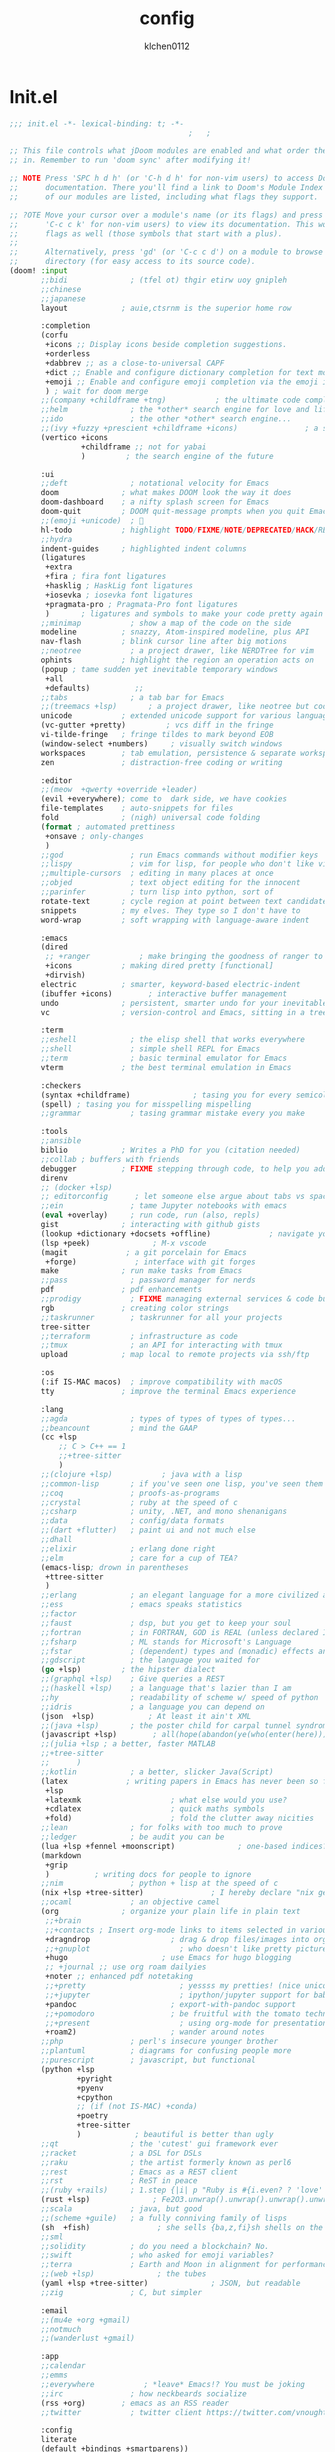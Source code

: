 :PROPERTIES:
:ID:       1bf5e137-a333-43da-827f-c09885a402b8
:END:
#+TITLE: config
#+AUTHOR: klchen0112
#+EMAIL: klchen0112@gmail.com
#+startup: fold
#+property: header-args :emacs-lisp :tangle yes :comments link
#+property: header-args :elisp :exports code
#+property: header-args :tangle no :results silent :eval no-export
* Init.el
:PROPERTIES:
:ID: d8d43fa6-0b7e-47c7-9c65-919b510c8202
:END:
#+begin_src emacs-lisp :tangle init.el
;;; init.el -*- lexical-binding: t; -*-
                                        ;   ;

;; This file controls what jDoom modules are enabled and what order they load
;; in. Remember to run 'doom sync' after modifying it!

;; NOTE Press 'SPC h d h' (or 'C-h d h' for non-vim users) to access Doom's
;;      documentation. There you'll find a link to Doom's Module Index where all
;;      of our modules are listed, including what flags they support.

;; ?OTE Move your cursor over a module's name (or its flags) and press 'K' (or
;;      'C-c c k' for non-vim users) to view its documentation. This works on
;;      flags as well (those symbols that start with a plus).
;;
;;      Alternatively, press 'gd' (or 'C-c c d') on a module to browse its
;;      directory (for easy access to its source code).
(doom! :input
       ;;bidi              ; (tfel ot) thgir etirw uoy gnipleh
       ;;chinese
       ;;japanese
       layout            ; auie,ctsrnm is the superior home row

       :completion
       (corfu
        +icons ;; Display icons beside completion suggestions.
        +orderless
        +dabbrev ;; as a close-to-universal CAPF
        +dict ;; Enable and configure dictionary completion for text modes and related regions in programming modes.
        +emoji ;; Enable and configure emoji completion via the emoji input method.
        ) ; wait for doom merge
       ;;(company +childframe +tng)           ; the ultimate code completion backend
       ;;helm              ; the *other* search engine for love and life
       ;;ido               ; the other *other* search engine...
       ;;(ivy +fuzzy +prescient +childframe +icons)               ; a search engine for love and life
       (vertico +icons
                +childframe ;; not for yabai
                )         ; the search engine of the future

       :ui
       ;;deft              ; notational velocity for Emacs
       doom              ; what makes DOOM look the way it does
       doom-dashboard    ; a nifty splash screen for Emacs
       doom-quit         ; DOOM quit-message prompts when you quit Emacs
       ;;(emoji +unicode)  ; 🙂
       hl-todo           ; highlight TODO/FIXME/NOTE/DEPRECATED/HACK/REVIEW
       ;;hydra
       indent-guides     ; highlighted indent columns
       (ligatures
        +extra
        +fira ; fira font ligatures
        +hasklig ; HaskLig font ligatures
        +iosevka ; iosevka font ligatures
        +pragmata-pro ; Pragmata-Pro font ligatures
        )       ; ligatures and symbols to make your code pretty again
       ;;minimap           ; show a map of the code on the side
       modeline          ; snazzy, Atom-inspired modeline, plus API
       nav-flash         ; blink cursor line after big motions
       ;;neotree           ; a project drawer, like NERDTree for vim
       ophints           ; highlight the region an operation acts on
       (popup ; tame sudden yet inevitable temporary windows
        +all
        +defaults)          ;;
       ;;tabs              ; a tab bar for Emacs
       ;;(treemacs +lsp)       ; a project drawer, like neotree but cooler
       unicode           ; extended unicode support for various language
       (vc-gutter +pretty)         ; vcs diff in the fringe
       vi-tilde-fringe   ; fringe tildes to mark beyond EOB
       (window-select +numbers)     ; visually switch windows
       workspaces        ; tab emulation, persistence & separate workspaces
       zen               ; distraction-free coding or writing

       :editor
       ;;(meow  +qwerty +override +leader)
       (evil +everywhere); come to  dark side, we have cookies
       file-templates    ; auto-snippets for files
       fold              ; (nigh) universal code folding
       (format ; automated prettiness
        +onsave ; only-changes
        )
       ;;god               ; run Emacs commands without modifier keys
       ;;lispy             ; vim for lisp, for people who don't like vim
       ;;multiple-cursors  ; editing in many places at once
       ;;objed             ; text object editing for the innocent
       ;;parinfer          ; turn lisp into python, sort of
       rotate-text       ; cycle region at point between text candidates
       snippets          ; my elves. They type so I don't have to
       word-wrap         ; soft wrapping with language-aware indent

       :emacs
       (dired
        ;; +ranger           ; make bringing the goodness of ranger to dired
        +icons           ; making dired pretty [functional]
        +dirvish)
       electric          ; smarter, keyword-based electric-indent
       (ibuffer +icons)        ; interactive buffer management
       undo              ; persistent, smarter undo for your inevitable mistakes
       vc                ; version-control and Emacs, sitting in a tree

       :term
       ;;eshell            ; the elisp shell that works everywhere
       ;;shell             ; simple shell REPL for Emacs
       ;;term              ; basic terminal emulator for Emacs
       vterm             ; the best terminal emulation in Emacs

       :checkers
       (syntax +childframe)              ; tasing you for every semicolon you forget
       (spell) ; tasing you for misspelling mispelling
       ;;grammar           ; tasing grammar mistake every you make

       :tools
       ;;ansible
       biblio            ; Writes a PhD for you (citation needed)
       ;;collab ; buffers with friends
       debugger          ; FIXME stepping through code, to help you add bugs
       direnv
       ;; (docker +lsp)
       ;; editorconfig      ; let someone else argue about tabs vs spaces
       ;;ein               ; tame Jupyter notebooks with emacs
       (eval +overlay)     ; run code, run (also, repls)
       gist              ; interacting with github gists
       (lookup +dictionary +docsets +offline)             ; navigate your code and its documentation
       (lsp +peek)              ; M-x vscode
       (magit             ; a git porcelain for Emacs
        +forge)             ; interface with git forges
       make              ; run make tasks from Emacs
       ;;pass              ; password manager for nerds
       pdf               ; pdf enhancements
       ;;prodigy           ; FIXME managing external services & code builders
       rgb               ; creating color strings
       ;;taskrunner        ; taskrunner for all your projects
       tree-sitter
       ;;terraform         ; infrastructure as code
       ;;tmux              ; an API for interacting with tmux
       upload            ; map local to remote projects via ssh/ftp

       :os
       (:if IS-MAC macos)  ; improve compatibility with macOS
       tty               ; improve the terminal Emacs experience

       :lang
       ;;agda              ; types of types of types of types...
       ;;beancount         ; mind the GAAP
       (cc +lsp
           ;; C > C++ == 1
           ;;+tree-sitter
           )
       ;;(clojure +lsp)           ; java with a lisp
       ;;common-lisp       ; if you've seen one lisp, you've seen them all
       ;;coq               ; proofs-as-programs
       ;;crystal           ; ruby at the speed of c
       ;;csharp            ; unity, .NET, and mono shenanigans
       ;;data              ; config/data formats
       ;;(dart +flutter)   ; paint ui and not much else
       ;;dhall
       ;;elixir            ; erlang done right
       ;;elm               ; care for a cup of TEA?
       (emacs-lisp; drown in parentheses
        +ttree-sitter
        )
       ;;erlang            ; an elegant language for a more civilized age
       ;;ess               ; emacs speaks statistics
       ;;factor
       ;;faust             ; dsp, but you get to keep your soul
       ;;fortran           ; in FORTRAN, GOD is REAL (unless declared INTEGER)
       ;;fsharp            ; ML stands for Microsoft's Language
       ;;fstar             ; (dependent) types and (monadic) effects and Z3
       ;;gdscript          ; the language you waited for
       (go +lsp)         ; the hipster dialect
       ;;(graphql +lsp)    ; Give queries a REST
       ;;(haskell +lsp)    ; a language that's lazier than I am
       ;;hy                ; readability of scheme w/ speed of python
       ;;idris             ; a language you can depend on
       (json  +lsp)            ; At least it ain't XML
       ;;(java +lsp)       ; the poster child for carpal tunnel syndrome
       (javascript +lsp)        ; all(hope(abandon(ye(who(enter(here))))))
       ;;(julia +lsp ; a better, faster MATLAB
       ;;+tree-sitter
       ;;      )
       ;;kotlin            ; a better, slicker Java(Script)
       (latex             ; writing papers in Emacs has never been so fun
        +lsp
        +latexmk                    ; what else would you use?
        +cdlatex                    ; quick maths symbols
        +fold)                      ; fold the clutter away nicities
       ;;lean              ; for folks with too much to prove
       ;;ledger            ; be audit you can be
       (lua +lsp +fennel +moonscript)              ; one-based indices? one-based indices
       (markdown
        +grip
        )          ; writing docs for people to ignore
       ;;nim               ; python + lisp at the speed of c
       (nix +lsp +tree-sitter)               ; I hereby declare "nix geht mehr!"
       ;;ocaml             ; an objective camel
       (org              ; organize your plain life in plain text
        ;;+brain
        ;;+contacts ; Insert org-mode links to items selected in various Mac apps.
        +dragndrop                  ; drag & drop files/images into org buffers
        ;;+gnuplot                    ; who doesn't like pretty pictures
        +hugo                     ; use Emacs for hugo blogging
        ;; +journal ;; use org roam dailyies
        +noter ;; enhanced pdf notetaking
        ;;+pretty                     ; yessss my pretties! (nice unicode symbols)
        ;;+jupyter                    ; ipython/jupyter support for babel
        +pandoc                     ; export-with-pandoc support
        ;;+pomodoro                 ; be fruitful with the tomato technique
        ;;+present                    ; using org-mode for presentations
        +roam2)                     ; wander around notes
       ;;php               ; perl's insecure younger brother
       ;;plantuml          ; diagrams for confusing people more
       ;;purescript        ; javascript, but functional
       (python +lsp
               +pyright
               +pyenv
               +cpython
               ;; (if (not IS-MAC) +conda)
               +poetry
               +tree-sitter
               )            ; beautiful is better than ugly
       ;;qt                ; the 'cutest' gui framework ever
       ;;racket            ; a DSL for DSLs
       ;;raku              ; the artist formerly known as perl6
       ;;rest              ; Emacs as a REST client
       ;;rst               ; ReST in peace
       ;;(ruby +rails)     ; 1.step {|i| p "Ruby is #{i.even? ? 'love' : 'life'}"}
       (rust +lsp)              ; Fe2O3.unwrap().unwrap().unwrap().unwrap()
       ;;scala             ; java, but good
       ;;(scheme +guile)   ; a fully conniving family of lisps
       (sh  +fish)               ; she sells {ba,z,fi}sh shells on the C xor
       ;;sml
       ;;solidity          ; do you need a blockchain? No.
       ;;swift             ; who asked for emoji variables?
       ;;terra             ; Earth and Moon in alignment for performance.
       ;;(web +lsp)              ; the tubes
       (yaml +lsp +tree-sitter)              ; JSON, but readable
       ;;zig               ; C, but simpler

       :email
       ;;(mu4e +org +gmail)
       ;;notmuch
       ;;(wanderlust +gmail)

       :app
       ;;calendar
       ;;emms
       ;;everywhere           ; *leave* Emacs!? You must be joking
       ;;irc               ; how neckbeards socialize
       (rss +org)        ; emacs as an RSS reader
       ;;twitter           ; twitter client https://twitter.com/vnought

       :config
       literate
       (default +bindings +smartparens))

;;TODO remove add to list
;;(add-to-list 'load-path (concat doom-emacs-dir ".local/straight/repos/nursery/lisp"))
#+end_src
* packages
:PROPERTIES:
:ID:       e970a14b-3bdc-45bf-af5c-f85727067773
:END:
#+begin_src emacs-lisp conf :tangle packages.el
;; -*- no-byte-compile: t; -*-
;;; $DOOMDIR/packages.el
(disable-packages! evil-escape)
;;(unpin! lsp-mode)
;;(unpin! forge)
#+end_src
* Basic setting
** Simple Settings
:PROPERTIES:
:ID:       0f38d9a6-c7d4-4370-bd44-839d77bc33a4
:END:
#+begin_src emacs-lisp conf :tangle config.el
;;; $DOOMDIR/config.el -*- lexical-binding: t; -*-
;; Place your private configuration here! Remember, you do not need to run 'doom
;; sync' after modifying this file!


;; Some functionality uses this to identify you, e.g. GPG configuration, email
;; clients, file templates and snipets. It is optional.
(setq user-full-name "klchen0112"
    user-mail-address "klchen0112@gmail.com")

(setq-default
 delete-by-moving-to-trash t                      ; Delete files to trash
 window-combination-resize t                      ; take new window space from all other windows (not just current)
 x-stretch-cursor t)                              ; Stretch cursor to the glyph width

;; Simple Settings
(setq-default
 dired-dwim-target t
 history-length 1000
 create-lockfiles nil
 delete-by-moving-to-trash t                      ; Delete files to trash
 window-combination-resize t                      ; take new window space from all other windows (not just current)
 x-stretch-cursor t                              ; Stretch cursor to the glyph width
)

(setq undo-limit 80000000                         ; Raise undo-limit to 80Mb
      evil-want-fine-undo t                       ; By default while in insert all changes are one big blob. Be more granular
      auto-save-default t                         ; Nobody likes to loose work, I certainly don't
      truncate-string-ellipsis "…"                ; Unicode ellispis are nicer than "...", and also save /precious/ space
      password-cache-expiry nil                   ; I can trust my computers ... can't I?
      ;; scroll-preserve-screen-position 'always     ; Don't have `point' jump around
      scroll-preserve-screen-position 'always     ; Don't have `point' jump around
      word-wrap-by-category t                     ; Different languages live together happily
      scroll-margin 2)                            ; It's nice to maintain a little margin
(setq which-key-idle-delay 0.3) ;; I need the help, I really do

;; Drag text from emacs to other apps
(setq
 mouse-drag-and-drop-region-cross-program t
 mouse-drag-and-drop-region t)
;;(pixel-scroll-mode)
;;(pixel-scroll-precision-mode 1)
;;(setq pixel-scroll-precision-large-scroll-height 60
;;     pixel-scroll-precision-interpolation-factor 30.0)
#+end_src
** exec path
#+begin_src emacs-lisp :tangle config.el
(setq shell-file-name (executable-find "bash"))
(setq-default vterm-shell (executable-find "fish"))

(setq-default explicit-shell-file-name (executable-find "fish"))
#+end_src
** workaround
#+begin_src emacs-lisp config.el
(setq native-comp-async-jobs-number 16)
#+end_src
** Global mode
:PROPERTIES:
:ID:       f610bfb5-ce6d-44fa-ae62-bcbf155ced56
:END:
#+begin_src emacs-lisp :tangle packages.el


#+end_src


#+begin_src emacs-lisp conf :tangle config.el
;; (display-time-mode 1)                             ; Enable time in the mode-line

(global-subword-mode 1)                           ; Iterate through CamelCase words
(global-visual-line-mode 1)                       ; Wrap lines at window edge, not at 80th character: my screen is wide enough!

(scroll-bar-mode 1)
;;(+global-word-wrap-mode +1)



#+end_src
* start benchmark
:PROPERTIES:
:ID:       12e0119d-2f0b-4684-87c3-c596ade4d065
:END:

#+begin_src emacs-lisp :tangle packages.el
(package! benchmark-init)
#+end_src

#+begin_src emacs-lisp :tangle config.el
(use-package! benchmark-init
  :ensure t
  ;;:config
  ;;(add-hook! 'after-init-hook 'benchmark-init/deactivate)
)
#+end_src

* UI settings
** frame
:PROPERTIES:
:ID:       81059094-5346-4f65-b701-5abfbf89598f
:END:
#+begin_src emacs-lisp :tangle packages.el

#+end_src

#+begin_src emacs-lisp conf :tangle config.el
;; Framing Size
;; start the initial frame maximized
;;(add-hook 'window-setup-hook #'toggle-frame-maximized)
;;(add-hook 'window-setup-hook #'toggle-frame-fullscreen)

;; no title bar
(add-to-list 'default-frame-alist '(undecorated . t))
(add-to-list 'default-frame-alist '(drag-internal-border . 1))
(add-to-list 'default-frame-alist '(internal-border-width . 5))
;; no round corners
;; (add-to-list 'default-frame-alist '(undecorated-round . t))
#+end_src
** font
*** font config
:PROPERTIES:
:ID:       06e0dce5-4f1f-4dc4-a8ea-920955909ac4
:END:
#+begin_src emacs-lisp conf :tangle config.el
;; Doom exposes five (optional) variables for controlling fonts in Doom:
;;
;; - `doom-font' -- the primary font to use
;; - `doom-variable-pitch-font' -- a non-monospace font (where applicable)
;; - `doom-big-font' -- used for `doom-big-font-mode'; use this for
;;   presentations or streaming.
;; - `doom-unicode-font' -- for unicode glyphs
;; - `doom-serif-font' -- for the `fixed-pitch-serif' face
;;
;; See 'C-h v doom-font' for documentaion and more examples of what they
;; accept. For example:


;; If you or Emacs can't find your font, use 'M-x describe-font' to look them
;; up, `M-x eval-region' to execute elisp code, and 'M-x doom/reload-font' to
;; refresh your font settings. If Emacs still can't find your font, it likely
;; wasn't installed correctly. Font issues are rarely Doom issues!
;; DON'T use (`font-family-list'), it's unreliable on Linux
;; org mode table

;;(setq doom-font (font-spec :family "SF Mono"   :size 14)
;;      doom-variable-pitch-font (font-spec :family "TsangerJinKai02" :size 14)
;;      doom-symbol-font (font-spec :family "Symbola" :size 14)
;;      doom-serif-font (font-spec :family "IBM Plex Serif"  :size 17)
;;      )
(setq nerd-icons-font-names '("SymbolsNerdFontMono-Regular.ttf"))
(setq use-default-font-for-symbols nil)
(cond
  ((or IS-MAC IS-LINUX)
    (setq doom-font (font-spec :family "JetBrains Mono"   :size 14)
          ;; doom-big-font (font-spec :family "JetBrains Mono"  :size 28)
          doom-variable-pitch-font (font-spec :family "CMU Typewriter Text"  :size 17)
          ;;doom-unicode-font (font-spec :family "FZSongKeBenXiuKai-R-GBK" :weight 'light :slant 'italic :size 21)
          doom-serif-font (font-spec :family "IBM Plex Serif"  :size 17))
    (add-hook!  'after-setting-font-hook
          ;; Emoji: 😄, 🤦, 🏴󠁧󠁢󠁳󠁣󠁴
          (set-fontset-font t 'symbol   (font-spec :family "Apple Color Emoji"  ))
          (set-fontset-font t 'symbol   (font-spec :family "Symbola"            ))
          (set-fontset-font t 'symbol   (font-spec :family "Noto Color Emoji"   ))
          (set-fontset-font t 'symbol   (font-spec :family "Liberation Mono"    ))
          (set-fontset-font t 'symbol   (font-spec :family "Noto Sans Symbols2" ))
          (set-fontset-font t 'symbol   (font-spec :family "Segoe UI Emoji"     ))
          (set-fontset-font t 'symbol   (font-spec :family "FreeSerif"          ))
          (set-fontset-font t 'symbol   (font-spec :family "Twitter Color Emoji"))
          ;; East Asia: 你好, 早晨, こんにちは, 안녕하세요
          (set-fontset-font t 'han      (font-spec :family "TsangerJinKai02"   ))
          (set-fontset-font t 'kana     (font-spec :family "TsangerJinKai02"   ))
          (set-fontset-font t 'hangul   (font-spec :family "TsangerJinKai02"   ))
          (set-fontset-font t 'cjk-misc (font-spec :family "Noto Serif CJK SC" ))
          ;; Cyrillic: Привет, Здравствуйте, Здраво, Здравейте
          (set-fontset-font t 'cyrillic (font-spec :family "Noto Serif"         ))
  ))
  ((:if IS-WINDOWS)
    (setq doom-font (font-spec :family "Cascadia Code"  :size 23)
        doom-big-font (font-spec :family "Cascadia Code"  :size 25)
        doom-variable-pitch-font (font-spec :family "Cascadia Code" :size 23)
        doom-unicode-font (font-spec :family "霞鹜文楷等宽" :weight 'light :size 23)
        doom-serif-font (font-spec :family "Cascadia Code"  :size 23)))
)

#+end_src
** theme
:PROPERTIES:
:ID:       918efa68-0a34-4e90-ba5f-305b628bbb7b
:END:
#+begin_src emacs-lisp :tangle packages.el
(package! info-colors)

#+end_src

#+begin_src emacs-lisp :tangle config.el
;; There are two ways to load a theme. Both assume the theme is installed and
;; available. You can either set `doom-theme' or manually load a theme with the
;; `load-theme' function. This is the default:

(use-package! doom-themes
  :config
  ;;Global settings (defaults)
  (setq doom-themes-enable-bold t    ; if nil, bold is universally disabled
        doom-themes-enable-italic t ; if nil, italics is universally disabled
        doom-themes-padded-modeline t
        doom-themes-treemacs-enable-variable-pitch nil)
  ;;(doom-themes-treemacs-config)
  (doom-themes-org-config))


;; There are two ways to load a theme. Both assume the theme is installed and
;; available. You can either set `doom-theme' or manually load a theme with the
;; `load-theme' function. This is the default:
;; (setq doom-theme 'doom-one)
;; (setq doom-theme 'doom-dracula)
;; (setq doom-theme 'doom-solarized-light)
(setq doom-themes-dark '(doom-dracula doom-vibrant doom-city-lights doom-moonlight doom-horizon
                         doom-one doom-solarized-dark doom-palenight doom-rouge doom-spacegrey
                         doom-old-hope doom-oceanic-next doom-monokai-pro doom-material doom-henna
                         doom-ephemeral chocolate doom-zenburn doom-peacock))

(setq doom-themes-light '(doom-one-light doom-solarized-light  doom-opera-light doom-ayu-light))

(defun random-choice (items)
  "Random choice a list"
  (let* ((size (length items))
         (index (random size)))
    (nth index items)))

(defun my/apply-theme (appearance)
  "Load theme, taking current system APPEARANCE into consideration."
  (mapc #'disable-theme custom-enabled-themes)
  (pcase appearance
    ('light (load-theme (random-choice doom-themes-light) t))
    ('dark  (load-theme (random-choice doom-themes-dark) t))
))



(after! doom-themes
  (if IS-MAC (add-hook 'ns-system-appearance-change-functions #'my/apply-theme)
  (setq doom-theme 'doom-nano-light)))




;; This determines the style of line numbers in effect. If set to `nil', line
;; numbers are disabled. For relative line numbers, set this to `relative'.

(setq display-line-numbers-type 'relative)

(setq doom-fallback-buffer-name "► Doom"
      +doom-dashboard-name "► Doom")

(use-package! info-colors
  :commands (info-colors-fontify-node))

(add-hook! 'Info-selection-hook 'info-colors-fontify-node)
#+end_src
** dashboard
:PROPERTIES:
:ID:       24df29ee-b60d-4408-ac20-1c7c95da1918
:END:
#+begin_src emacs-lisp :tangle config.el
;; this code from https://randomgeekery.org/config/emacs/doom/

#+end_src
** global mode
:PROPERTIES:
:ID:       cd7500b9-220e-4c2d-9946-5f86248c1a7e
:END:
#+begin_src emacs-lisp :tangle config.el
(setq menu-bar-mode t)
#+end_src
* Editor
** 分词
:PROPERTIES:
:ID:       5efa8c16-ea05-491e-b9c5-5dc20137bce0
:END:

#+begin_src emacs-lisp :tangle packages.el
;;(package! jieba :recipe (:host github :repo "cireu/jieba.el"))
(package! emt :recipe (:host github :repo "roife/emt"))
#+end_src

#+begin_src emacs-lisp :tangle config.el
;;(use-package jieba
;;  :commands jieba-mode
;;  :init (jieba-mode))
(use-package emt
  :hook (after-init . emt-mode)
  :config
  (setq emt-lib-path (concat doom-emacs-dir "EMT/libEMT.dylib"))
)
#+end_src
** Meow
:PROPERTIES:
:ID:       ae971f56-8eff-42eb-a096-8a8a7febe736
:END:

#+begin_src emacs-lisp :tangle packages.el
;;(package! meow)
#+end_src


#+begin_src emacs-lisp :tangle config.el
;;(defconst meow-cheatsheet-layout-engram
;;  '((<TLDE> "[" "{")
;;    (<AE01> "1" "|")
;;    (<AE02> "2" "=")
;;    (<AE03> "3" "~")
;;    (<AE04> "4" "+")
;;    (<AE05> "5" "<")
;;    (<AE06> "6" ">")
;;    (<AE07> "7" "^")
;;    (<AE08> "8" "&")
;;    (<AE09> "9" "%")
;;    (<AE10> "0" "*")
;;    (<AE11> "]" "}")
;;    (<AE12> "/" "\\")
;;    (<AD01> "b" "B")
;;    (<AD02> "y" "Y")
;;    (<AD03> "o" "O")
;;    (<AD04> "u" "U")
;;    (<AD05> "''" "(")
;;    (<AD06> "\"" ")")
;;    (<AD07> "l" "L")
;;    (<AD08> "d" "D")
;;    (<AD09> "w" "W")
;;    (<AD10> "v" "v")
;;    (<AD11> "z" "Z")
;;    (<AD12> "#" "@")
;;    (<BKSL> "$" "`")
;;    (<AC01> "c" "C")
;;    (<AC02> "i" "i")
;;    (<AC03> "e" "E")
;;    (<AC04> "a" "A")
;;    (<AC05> "," ";")
;;    (<AC06> "." "\"")
;;    (<AC07> "h" "H")
;;    (<AC08> "t" "T")
;;    (<AC09> "s" "S")
;;    (<AC10> "n" "N")
;;    (<AC11> "q" "Q")
;;    (<AB01> "g" "G")
;;    (<AB02> "x" "X")
;;    (<AB03> "j" "J")
;;    (<AB04> "k" "K")
;;    (<AB05> "-" "_")
;;    (<AB06> "?" "!")
;;    (<AB07> "r" "R")
;;    (<AB08> "m" "M")
;;    (<AB09> "f" "f")
;;    (<AB10> "p" "P")
;;    (<LSGT> "-" "_")))
;;
;;;; Leader Key
;;(defun meow/setup-leader ()
;;  (map! :leader
;;        "?" #'meow-cheatsheet
;;        "/" #'meow-keypad-describe-key
;;        "1" #'meow-digit-argument
;;        "2" #'meow-digit-argument
;;        "3" #'meow-digit-argument
;;        "4" #'meow-digit-argument
;;        "5" #'meow-digit-argument
;;        "6" #'meow-digit-argument
;;        "7" #'meow-digit-argument
;;        "8" #'meow-digit-argument
;;        "9" #'meow-digit-argument
;;        "0" #'meow-digit-argument))
;;
;;;; Keypad
;;(defun meow/setup-keypad ()
;;  (map! :map meow-keypad-state-keymap
;;        "?" #'meow-cheatsheet
;;        "/" #'meow-keypad-describe-key
;;        "1" #'meow-digit-argument
;;        "2" #'meow-digit-argument
;;        "3" #'meow-digit-argument
;;        "4" #'meow-digit-argument
;;        "5" #'meow-digit-argument
;;        "6" #'meow-digit-argument
;;        "7" #'meow-digit-argument
;;        "8" #'meow-digit-argument
;;        "9" #'meow-digit-argument
;;        "0" #'meow-digit-argument
;;        "h" #'help-command))
;;
;;(defun meow/setup ()
;;  (map! :map meow-normal-state-keymap
;;        "0" #'meow-expand-0
;;        "1" #'meow-expand-1
;;        "2" #'meow-expand-2
;;        "3" #'meow-expand-3
;;        "4" #'meow-expand-4
;;        "5" #'meow-expand-5
;;        "6" #'meow-expand-6
;;        "7" #'meow-expand-7
;;        "8" #'meow-expand-8
;;        "9" #'meow-expand-9
;;        "-" #'negative-argument
;;        ";" #'meow-reverse
;;        "," #'meow-inner-of-thing
;;        "." #'meow-bounds-of-thing
;;        "'" #'repeat
;;        "<escape>" #'ignore))
;;(defun meow/setup-engram-jd ()
;;  (setq meow-cheatsheet-layout meow-cheatsheet-layout-engram)
;;  (meow/setup)
;;  (meow-motion-overwrite-define-key)
;;  (map! :leader
;;        :desc "Eval expression"       ";"    #'pp-eval-expression
;;        :desc "M-x"                   ":"    #'execute-extended-command
;;        :desc "Pop up scratch buffer" "x"    #'doom/open-scratch-buffer
;;        :desc "Org Capture"           "X"    #'org-capture
;;        ;; C-u is used by evil
;;        :desc "Universal argument"    "u"    #'universal-argument
;;        (:prefix-map ("w" . "window")
;;                     "0" #'winum-select-window-0-or-10
;;                     "1" #'winum-select-window-1
;;                     "2" #'winum-select-window-2
;;                     "3" #'winum-select-window-3
;;                     "4" #'winum-select-window-4
;;                     "5" #'winum-select-window-5
;;                     "6" #'winum-select-window-6
;;                     "7" #'winum-select-window-7
;;                     "8" #'winum-select-window-8
;;                     "9" #'winum-select-window-9)
;;
;;        :desc "help"                  "h"    help-map
;;
;;        (:when (modulep! :ui popup)
;;          :desc "Toggle last   popup"     "~"    #'+popup/toggle)
;;        :desc "Find file"             "."    #'find-file
;;        :desc "Switch buffer"         ","    #'switch-to-buffer
;;        (:when (modulep! :ui workspaces)
;;          :desc "Switch workspace buffer" "," #'persp-switch-to-buffer
;;          :desc "Switch buffer"           "<" #'switch-to-buffer)
;;        :desc "Switch to last buffer" "`"    #'evil-switch-to-windows-last-buffer
;;        :desc "Resume last search"    "'"
;;        (cond ((modulep! :completion vertico)    #'vertico-repeat)
;;              ((modulep! :completion ivy)        #'ivy-resume)
;;              ((modulep! :completion helm)       #'helm-resume))
;;
;;        :desc "Search for symbol in project" "*" #'+default/search-project-for-symbol-at-point
;;        :desc "Search project"               "/" #'+default/search-project
;;
;;        :desc "Find file in project"  "SPC"  #'projectile-find-file
;;        :desc "Jump to bookmark"      "RET"  #'bookmark-jump
;;
;;      ;;; <leader> TAB --- workspace
;;        (:when (modulep! :ui workspaces)
;;          (:prefix-map ("TAB" . "workspace")
;;           :desc "Display tab bar"           "TAB" #'+workspace/display
;;           :desc "Switch workspace"          "."   #'+workspace/switch-to
;;           :desc "Switch to last workspace"  "`"   #'+workspace/other
;;           :desc "New workspace"             "n"   #'+workspace/new
;;           :desc "New named workspace"       "N"   #'+workspace/new-named
;;           :desc "Load workspace from file"  "l"   #'+workspace/load
;;           :desc "Save workspace to file"    "s"   #'+workspace/save
;;           :desc "Delete session"            "x"   #'+workspace/kill-session
;;           :desc "Delete this workspace"     "d"   #'+workspace/delete
;;           :desc "Rename workspace"          "r"   #'+workspace/rename
;;           :desc "Restore last session"      "R"   #'+workspace/restore-last-session
;;           :desc "Next workspace"            "]"   #'+workspace/switch-right
;;           :desc "Previous workspace"        "["   #'+workspace/switch-left
;;           :desc "Switch to 1st workspace"   "1"   #'+workspace/switch-to-0
;;           :desc "Switch to 2nd workspace"   "2"   #'+workspace/switch-to-1
;;           :desc "Switch to 3rd workspace"   "3"   #'+workspace/switch-to-2
;;           :desc "Switch to 4th workspace"   "4"   #'+workspace/switch-to-3
;;           :desc "Switch to 5th workspace"   "5"   #'+workspace/switch-to-4
;;           :desc "Switch to 6th workspace"   "6"   #'+workspace/switch-to-5
;;           :desc "Switch to 7th workspace"   "7"   #'+workspace/switch-to-6
;;           :desc "Switch to 8th workspace"   "8"   #'+workspace/switch-to-7
;;           :desc "Switch to 9th workspace"   "9"   #'+workspace/switch-to-8
;;           :desc "Switch to final workspace" "0"   #'+workspace/switch-to-final))
;;
;;      ;;; <leader> b --- buffer
;;        (:prefix-map ("b" . "buffer")
;;         :desc "Toggle narrowing"            "-"   #'doom/toggle-narrow-buffer
;;         :desc "Previous buffer"             "["   #'previous-buffer
;;         :desc "Next buffer"                 "]"   #'next-buffer
;;         (:when (modulep! :ui workspaces)
;;           :desc "Switch workspace buffer" "b" #'persp-switch-to-buffer
;;           :desc "Switch buffer"           "B" #'switch-to-buffer
;;           :desc "ibuffer workspace"       "I" #'+ibuffer/open-for-current-workspace)
;;         (:unless (modulep! :ui workspaces)
;;           :desc "Switch buffer"           "b" #'switch-to-buffer)
;;         :desc "Clone buffer"                "c"   #'clone-indirect-buffer
;;         :desc "Clone buffer other window"   "C"   #'clone-indirect-buffer-other-window
;;         :desc "Kill buffer"                 "d"   #'kill-current-buffer
;;         :desc "ibuffer"                     "i"   #'ibuffer
;;         :desc "Kill buffer"                 "k"   #'kill-current-buffer
;;         :desc "Kill all buffers"            "K"   #'doom/kill-all-buffers
;;         :desc "Switch to last buffer"       "l"   #'evil-switch-to-windows-last-buffer
;;         :desc "Set bookmark"                "m"   #'bookmark-set
;;         :desc "Delete bookmark"             "M"   #'bookmark-delete
;;         :desc "Next buffer"                 "n"   #'next-buffer
;;         :desc "New empty buffer"            "N"   #'evil-buffer-new
;;         :desc "Kill other buffers"          "O"   #'doom/kill-other-buffers
;;         :desc "Previous buffer"             "p"   #'previous-buffer
;;         :desc "Revert buffer"               "r"   #'revert-buffer
;;         :desc "Rename buffer"               "R"   #'rename-buffer
;;         :desc "Save buffer"                 "s"   #'basic-save-buffer
;;         :desc "Save all buffers"            "S"   #'evil-write-all
;;         :desc "Save buffer as root"         "u"   #'doom/sudo-save-buffer
;;         :desc "Pop up scratch buffer"       "x"   #'doom/open-scratch-buffer
;;         :desc "Switch to scratch buffer"    "X"   #'doom/switch-to-scratch-buffer
;;         :desc "Yank buffer"                 "y"   #'+default/yank-buffer-contents
;;         :desc "Bury buffer"                 "z"   #'bury-buffer
;;         :desc "Kill buried buffers"         "Z"   #'doom/kill-buried-buffers)
;;
;;      ;;; <leader> c --- code
;;        (:prefix-map ("c" . "code")
;;                     (:when (and (modulep! :tools lsp) (not (modulep! :tools lsp +eglot)))
;;                       :desc "LSP Execute code action" "a" #'lsp-execute-code-action
;;                       :desc "LSP Organize imports" "o" #'lsp-organize-imports
;;                       (:when (modulep! :completion ivy)
;;                         :desc "Jump to symbol in current workspace" "j"   #'lsp-ivy-workspace-symbol
;;                         :desc "Jump to symbol in any workspace"     "J"   #'lsp-ivy-global-workspace-symbol)
;;                       (:when (modulep! :completion helm)
;;                         :desc "Jump to symbol in current workspace" "j"   #'helm-lsp-workspace-symbol
;;                         :desc "Jump to symbol in any workspace"     "J"   #'helm-lsp-global-workspace-symbol)
;;                       (:when (modulep! :completion vertico)
;;                         :desc "Jump to symbol in current workspace" "j"   #'consult-lsp-symbols
;;                         :desc "Jump to symbol in any workspace"     "J"   (cmd!! #'consult-lsp-symbols 'all-workspaces))
;;                       (:when (modulep! :ui treemacs +lsp)
;;                         :desc "Errors list"                         "X"   #'lsp-treemacs-errors-list
;;                         :desc "Incoming call hierarchy"             "y"   #'lsp-treemacs-call-hierarchy
;;                         :desc "Outgoing call hierarchy"             "Y"   (cmd!! #'lsp-treemacs-call-hierarchy t)
;;                         :desc "References tree"                     "R"   (cmd!! #'lsp-treemacs-references t)
;;                         :desc "Symbols"                             "S"   #'lsp-treemacs-symbols)
;;                       :desc "LSP"                                 "l"   #'+default/lsp-command-map
;;                       :desc "LSP Rename"                          "r"   #'lsp-rename)
;;                     (:when (modulep! :tools lsp +eglot)
;;                       :desc "LSP Execute code action" "a" #'eglot-code-actions
;;                       :desc "LSP Rename" "r" #'eglot-rename
;;                       :desc "LSP Find declaration"                 "j"   #'eglot-find-declaration
;;                       (:when (modulep! :completion vertico)
;;                         :desc "Jump to symbol in current workspace" "j"   #'consult-eglot-symbols))
;;                     :desc "Compile"                               "c"   #'compile
;;                     :desc "Recompile"                             "C"   #'recompile
;;                     :desc "Jump to definition"                    "d"   #'+lookup/definition
;;                     :desc "Jump to references"                    "D"   #'+lookup/references
;;                     :desc "Evaluate buffer/region"                "e"   #'+eval/buffer-or-region
;;                     :desc "Evaluate & replace region"             "E"   #'+eval:replace-region
;;                     :desc "Format buffer/region"                  "f"   #'+format/region-or-buffer
;;                     :desc "Find implementations"                  "i"   #'+lookup/implementations
;;                     :desc "Jump to documentation"                 "k"   #'+lookup/documentation
;;                     :desc "Send to repl"                          "s"   #'+eval/send-region-to-repl
;;                     :desc "Find type definition"                  "t"   #'+lookup/type-definition
;;                     :desc "Delete trailing whitespace"            "w"   #'delete-trailing-whitespace
;;                     :desc "Delete trailing newlines"              "W"   #'doom/delete-trailing-newlines
;;                     :desc "List errors"                           "x"   #'+default/diagnostics)
;;
;;      ;;; <leader> f --- file
;;        (:prefix-map ("f" . "file")
;;         :desc "Open project editorconfig"   "c"   #'editorconfig-find-current-editorconfig
;;         :desc "Copy this file"              "C"   #'doom/copy-this-file
;;         :desc "Find directory"              "d"   #'+default/dired
;;         :desc "Delete this file"            "D"   #'doom/delete-this-file
;;         :desc "Find file in emacs.d"        "e"   #'doom/find-file-in-emacsd
;;         :desc "Browse emacs.d"              "E"   #'doom/browse-in-emacsd
;;         :desc "Find file"                   "f"   #'find-file
;;         :desc "Find file from here"         "F"   #'+default/find-file-under-here
;;         :desc "Locate file"                 "l"   #'locate
;;         :desc "Find file in private config" "p"   #'doom/find-file-in-private-config
;;         :desc "Browse private config"       "P"   #'doom/open-private-config
;;         :desc "Recent files"                "r"   #'recentf-open-files
;;         :desc "Rename/move file"            "R"   #'doom/move-this-file
;;         :desc "Save file"                   "s"   #'save-buffer
;;         :desc "Save file as..."             "S"   #'write-file
;;         :desc "Sudo find file"              "u"   #'doom/sudo-find-file
;;         :desc "Sudo this file"              "U"   #'doom/sudo-this-file
;;         :desc "Yank file path"              "y"   #'+default/yank-buffer-path
;;         :desc "Yank file path from project" "Y"   #'+default/yank-buffer-path-relative-to-project)
;;
;;      ;;; <leader> g --- git/version control
;;        (:prefix-map ("g" . "git")
;;         :desc "Revert file"                 "R"   #'vc-revert
;;         :desc "Copy link to remote"         "y"   #'+vc/browse-at-remote-kill
;;         :desc "Copy link to homepage"       "Y"   #'+vc/browse-at-remote-kill-homepage
;;         (:when (modulep! :ui hydra)
;;           :desc "SMerge"                    "m"   #'+vc/smerge-hydra/body)
;;         (:when (modulep! :ui vc-gutter)
;;           (:when (modulep! :ui hydra)
;;             :desc "VCGutter"                "."   #'+vc/gutter-hydra/body)
;;           :desc "Revert hunk at point"      "r"   #'+vc-gutter/revert-hunk
;;           :desc "stage hunk at point"       "s"   #'+vc-gutter/stage-hunk
;;           :desc "Git time machine"          "t"   #'git-timemachine-toggle
;;           :desc "Jump to next hunk"         "]"   #'+vc-gutter/next-hunk
;;           :desc "Jump to previous hunk"     "["   #'+vc-gutter/previous-hunk)
;;         (:when (modulep! :tools magit)
;;           :desc "Magit dispatch"            "/"   #'magit-dispatch
;;           :desc "Magit file dispatch"       "."   #'magit-file-dispatch
;;           :desc "Forge dispatch"            "'"   #'forge-dispatch
;;           :desc "Magit switch branch"       "b"   #'magit-branch-checkout
;;           :desc "Magit status"              "g"   #'magit-status
;;           :desc "Magit status here"         "G"   #'magit-status-here
;;           :desc "Magit file delete"         "D"   #'magit-file-delete
;;           :desc "Magit blame"               "B"   #'magit-blame-addition
;;           :desc "Magit clone"               "C"   #'magit-clone
;;           :desc "Magit fetch"               "F"   #'magit-fetch
;;           :desc "Magit buffer log"          "L"   #'magit-log-buffer-file
;;           :desc "Git stage file"            "S"   #'magit-stage-file
;;           :desc "Git unstage file"          "U"   #'magit-unstage-file
;;           (:prefix ("f" . "find")
;;            :desc "Find file"                 "f"   #'magit-find-file
;;            :desc "Find gitconfig file"       "g"   #'magit-find-git-config-file
;;            :desc "Find commit"               "c"   #'magit-show-commit
;;            :desc "Find issue"                "i"   #'forge-visit-issue
;;            :desc "Find pull request"         "p"   #'forge-visit-pullreq)
;;           (:prefix ("o" . "open in browser")
;;            :desc "Browse file or region"     "o"   #'+vc/browse-at-remote
;;            :desc "Browse homepage"           "h"   #'+vc/browse-at-remote-homepage
;;            :desc "Browse remote"             "r"   #'forge-browse-remote
;;            :desc "Browse commit"             "c"   #'forge-browse-commit
;;            :desc "Browse an issue"           "i"   #'forge-browse-issue
;;            :desc "Browse a pull request"     "p"   #'forge-browse-pullreq
;;            :desc "Browse issues"             "I"   #'forge-browse-issues
;;            :desc "Browse pull requests"      "P"   #'forge-browse-pullreqs)
;;           (:prefix ("l" . "list")
;;                    (:when (modulep! :tools gist)
;;                      :desc "List gists"              "g"   #'+gist:list)
;;                    :desc "List repositories"         "r"   #'magit-list-repositories
;;                    :desc "List submodules"           "s"   #'magit-list-submodules
;;                    :desc "List issues"               "i"   #'forge-list-issues
;;                    :desc "List pull requests"        "p"   #'forge-list-pullreqs
;;                    :desc "List notifications"        "n"   #'forge-list-notifications)
;;           (:prefix ("c" . "create")
;;            :desc "Initialize repo"           "r"   #'magit-init
;;            :desc "Clone repo"                "R"   #'magit-clone
;;            :desc "Commit"                    "c"   #'magit-commit-create
;;            :desc "Fixup"                     "f"   #'magit-commit-fixup
;;            :desc "Branch"                    "b"   #'magit-branch-and-checkout
;;            :desc "Issue"                     "i"   #'forge-create-issue
;;            :desc "Pull request"              "p"   #'forge-create-pullreq)))
;;
;;      ;;; <leader> i --- insert
;;        (:prefix-map ("i" . "insert")
;;                     (:when (> emacs-major-version 28)
;;                       :desc "Emoji"                       "e"   #'emoji-search)
;;                     (:when (modulep! :ui emoji)
;;                       :desc "Emoji"                       "e"   #'emojify-insert-emoji)
;;                     :desc "Current file name"             "f"   #'+default/insert-file-path
;;                     :desc "Current file path"             "F"   (cmd!! #'+default/insert-file-path t)
;;                     :desc "Evil ex path"                  "p"   (cmd! (evil-ex "R!echo "))
;;                     :desc "From evil register"            "r"   #'evil-show-registers
;;                     :desc "Snippet"                       "s"   #'yas-insert-snippet
;;                     :desc "Unicode"                       "u"   #'insert-char
;;                     :desc "From clipboard"                "y"   #'+default/yank-pop)
;;
;;      ;;; <leader> l --- live share/collab
;;      ;;; TODO Do you like this location for this map? This was the best idea we
;;      ;;; could come up with, but we're happy to move it if there's a better
;;      ;;; place! Also not sure if we're allowed to say "live share" since that's
;;      ;;; a blatant ripoff of VS Code's name for this feature
;;        (:when (modulep! :tools collab)
;;          (:prefix-map ("l" . "live share/collab")
;;           :desc "Switch to a shared buffer"      "b"   #'crdt-switch-to-buffer
;;           :desc "Connect to a session"           "c"   #'crdt-connect
;;           :desc "Disconnect from session"        "d"   #'crdt-disconnect
;;           :desc "Toggle following user's cursor" "f"   #'crdt-follow-user
;;           :desc "Stop following user if any"     "F"   #'crdt-stop-follow
;;           :desc "Goto another user's cursor"     "g"   #'crdt-goto-user
;;           :desc "List shared buffers"            "i"   #'crdt-list-buffers
;;           :desc "Kick a user (host only)"        "k"   #'crdt-kill-user
;;           :desc "List sessions"                  "l"   #'crdt-list-sessions
;;           :desc "Share current buffer"           "s"   #'crdt-share-buffer
;;           :desc "Stop sharing current buffer"    "S"   #'crdt-stop-share-buffer
;;           :desc "List connected users"           "u"   #'crdt-list-users
;;           :desc "Stop a session (host only)"     "x"   #'crdt-stop-session
;;           :desc "Copy URL of current session"    "y"   #'crdt-copy-url
;;           :desc "Goto next user's cursor"        "]"   #'crdt-goto-next-user
;;           :desc "Goto previous user's cursor"    "["   #'crdt-goto-prev-user))
;;
;;      ;;; <leader> n --- notes
;;        (:prefix-map ("n" . "notes")
;;         :desc "Search notes for symbol"      "*" #'+default/search-notes-for-symbol-at-point
;;         :desc "Org agenda"                   "a" #'org-agenda
;;         (:when (modulep! :tools biblio)
;;           :desc "Bibliographic notes"        "b"
;;           (cond ((modulep! :completion vertico)  #'citar-open-notes)
;;                 ((modulep! :completion ivy)      #'ivy-bibtex)
;;                 ((modulep! :completion helm)     #'helm-bibtex)))
;;
;;         :desc "Toggle last org-clock"        "c" #'+org/toggle-last-clock
;;         :desc "Cancel current org-clock"     "C" #'org-clock-cancel
;;         :desc "Open deft"                    "d" #'deft
;;         (:when (modulep! :lang org +noter)
;;           :desc "Org noter"                  "e" #'org-noter)
;;
;;         :desc "Find file in notes"           "f" #'+default/find-in-notes
;;         :desc "Browse notes"                 "F" #'+default/browse-notes
;;         :desc "Org store link"               "l" #'org-store-link
;;         :desc "Tags search"                  "m" #'org-tags-view
;;         :desc "Org capture"                  "n" #'org-capture
;;         :desc "Goto capture"                 "N" #'org-capture-goto-target
;;         :desc "Active org-clock"             "o" #'org-clock-goto
;;         :desc "Todo list"                    "t" #'org-todo-list
;;         :desc "Search notes"                 "s" #'+default/org-notes-search
;;         :desc "Search org agenda headlines"  "S" #'+default/org-notes-headlines
;;         :desc "View search"                  "v" #'org-search-view
;;         :desc "Org export to clipboard"        "y" #'+org/export-to-clipboard
;;         :desc "Org export to clipboard as RTF" "Y" #'+org/export-to-clipboard-as-rich-text
;;
;;         (:when (modulep! :lang org +roam)
;;           (:prefix ("r" . "roam")
;;            :desc "Switch to buffer"              "b" #'org-roam-switch-to-buffer
;;            :desc "Org Roam Capture"              "c" #'org-roam-capture
;;            :desc "Find file"                     "f" #'org-roam-find-file
;;            :desc "Show graph"                    "g" #'org-roam-graph
;;            :desc "Insert"                        "i" #'org-roam-insert
;;            :desc "Insert (skipping org-capture)" "I" #'org-roam-insert-immediate
;;            :desc "Org Roam"                      "r" #'org-roam
;;            (:prefix ("d" . "by date")
;;             :desc "Arbitrary date" "d" #'org-roam-dailies-find-date
;;             :desc "Today"          "t" #'org-roam-dailies-find-today
;;             :desc "Tomorrow"       "m" #'org-roam-dailies-find-tomorrow
;;             :desc "Yesterday"      "y" #'org-roam-dailies-find-yesterday)))
;;
;;         (:when (modulep! :lang org +roam2)
;;           (:prefix ("r" . "roam")
;;            :desc "Open random node"           "a" #'org-roam-node-random
;;            :desc "Find node"                  "f" #'org-roam-node-find
;;            :desc "Find ref"                   "F" #'org-roam-ref-find
;;            :desc "Show graph"                 "g" #'org-roam-graph
;;            :desc "Insert node"                "i" #'org-roam-node-insert
;;            :desc "Capture to node"            "n" #'org-roam-capture
;;            :desc "Toggle roam buffer"         "r" #'org-roam-buffer-toggle
;;            :desc "Launch roam buffer"         "R" #'org-roam-buffer-display-dedicated
;;            :desc "Sync database"              "s" #'org-roam-db-sync
;;            (:prefix ("d" . "by date")
;;             :desc "Goto previous note"        "b" #'org-roam-dailies-goto-previous-note
;;             :desc "Goto date"                 "d" #'org-roam-dailies-goto-date
;;             :desc "Capture date"              "D" #'org-roam-dailies-capture-date
;;             :desc "Goto next note"            "f" #'org-roam-dailies-goto-next-note
;;             :desc "Goto tomorrow"             "m" #'org-roam-dailies-goto-tomorrow
;;             :desc "Capture tomorrow"          "M" #'org-roam-dailies-capture-tomorrow
;;             :desc "Capture today"             "n" #'org-roam-dailies-capture-today
;;             :desc "Goto today"                "t" #'org-roam-dailies-goto-today
;;             :desc "Capture today"             "T" #'org-roam-dailies-capture-today
;;             :desc "Goto yesterday"            "y" #'org-roam-dailies-goto-yesterday
;;             :desc "Capture yesterday"         "Y" #'org-roam-dailies-capture-yesterday
;;             :desc "Find directory"            "-" #'org-roam-dailies-find-directory)))
;;
;;         (:when (modulep! :lang org +journal)
;;           (:prefix ("j" . "journal")
;;            :desc "New Entry"           "j" #'org-journal-new-entry
;;            :desc "New Scheduled Entry" "J" #'org-journal-new-scheduled-entry
;;            :desc "Search Forever"      "s" #'org-journal-search-forever)))
;;
;;      ;;; <leader> o --- open
;;        (:prefix-map  ("o" . "open")
;;         :desc "Org agenda"       "A"  #'org-agenda
;;         (:prefix ("a" . "org agenda")
;;          :desc "Agenda"         "a"  #'org-agenda
;;          :desc "Todo list"      "t"  #'org-todo-list
;;          :desc "Tags search"    "m"  #'org-tags-view
;;          :desc "View search"    "v"  #'org-search-view)
;;         :desc "Default browser"    "b"  #'browse-url-of-file
;;         :desc "Start debugger"     "d"  #'+debugger/start
;;         :desc "New frame"          "f"  #'make-frame
;;         :desc "Select frame"       "F"  #'select-frame-by-name
;;         :desc "REPL"               "r"  #'+eval/open-repl-other-window
;;         :desc "REPL (same window)" "R"  #'+eval/open-repl-same-window
;;         :desc "Dired"              "-"  #'dired-jump
;;         (:when (modulep! :ui neotree)
;;           :desc "Project sidebar"              "p" #'+neotree/open
;;           :desc "Find file in project sidebar" "P" #'+neotree/find-this-file)
;;         (:when (modulep! :ui treemacs)
;;           :desc "Project sidebar" "p" #'+treemacs/toggle
;;           :desc "Find file in project sidebar" "P" #'treemacs-find-file)
;;         (:when (modulep! :term shell)
;;           :desc "Toggle shell popup"    "t" #'+shell/toggle
;;           :desc "Open shell here"       "T" #'+shell/here)
;;         (:when (modulep! :term term)
;;           :desc "Toggle terminal popup" "t" #'+term/toggle
;;           :desc "Open terminal here"    "T" #'+term/here)
;;         (:when (modulep! :term vterm)
;;           :desc "Toggle vterm popup"    "t" #'+vterm/toggle
;;           :desc "Open vterm here"       "T" #'+vterm/here)
;;         (:when (modulep! :term eshell)
;;           :desc "Toggle eshell popup"   "e" #'+eshell/toggle
;;           :desc "Open eshell here"      "E" #'+eshell/here)
;;         (:when (modulep! :os macos)
;;           :desc "Reveal in Finder"           "o" #'+macos/reveal-in-finder
;;           :desc "Reveal project in Finder"   "O" #'+macos/reveal-project-in-finder
;;           :desc "Send to Transmit"           "u" #'+macos/send-to-transmit
;;           :desc "Send project to Transmit"   "U" #'+macos/send-project-to-transmit
;;           :desc "Send to Launchbar"          "l" #'+macos/send-to-launchbar
;;           :desc "Send project to Launchbar"  "L" #'+macos/send-project-to-launchbar
;;           :desc "Open in iTerm"              "i" #'+macos/open-in-iterm
;;           :desc "Open in new iTerm window"   "I" #'+macos/open-in-iterm-new-window)
;;         (:when (modulep! :tools docker)
;;           :desc "Docker" "D" #'docker)
;;         (:when (modulep! :email mu4e)
;;           :desc "mu4e" "m" #'=mu4e)
;;         (:when (modulep! :email notmuch)
;;           :desc "notmuch" "m" #'=notmuch)
;;         (:when (modulep! :email wanderlust)
;;           :desc "wanderlust" "m" #'=wanderlust))
;;
;;      ;;; <leader> p --- project
;;        (:prefix-map ("p" . "project")
;;         :desc "Browse project"               "." #'+default/browse-project
;;         :desc "Browse other project"         ">" #'doom/browse-in-other-project
;;         :desc "Run cmd in project root"      "!" #'projectile-run-shell-command-in-root
;;         :desc "Async cmd in project root"    "&" #'projectile-run-async-shell-command-in-root
;;         :desc "Add new project"              "a" #'projectile-add-known-project
;;         :desc "Switch to project buffer"     "b" #'projectile-switch-to-buffer
;;         :desc "Compile in project"           "c" #'projectile-compile-project
;;         :desc "Repeat last command"          "C" #'projectile-repeat-last-command
;;         :desc "Remove known project"         "d" #'projectile-remove-known-project
;;         :desc "Discover projects in folder"  "D" #'+default/discover-projects
;;         :desc "Edit project .dir-locals"     "e" #'projectile-edit-dir-locals
;;         :desc "Find file in project"         "f" #'projectile-find-file
;;         :desc "Find file in other project"   "F" #'doom/find-file-in-other-project
;;         :desc "Configure project"            "g" #'projectile-configure-project
;;         :desc "Invalidate project cache"     "i" #'projectile-invalidate-cache
;;         :desc "Kill project buffers"         "k" #'projectile-kill-buffers
;;         :desc "Find other file"              "o" #'projectile-find-other-file
;;         :desc "Switch project"               "p" #'projectile-switch-project
;;         :desc "Find recent project files"    "r" #'projectile-recentf
;;         :desc "Run project"                  "R" #'projectile-run-project
;;         :desc "Save project files"           "s" #'projectile-save-project-buffers
;;         :desc "List project todos"           "t" #'magit-todos-list
;;         :desc "Test project"                 "T" #'projectile-test-project
;;         :desc "Pop up scratch buffer"        "x" #'doom/open-project-scratch-buffer
;;         :desc "Switch to scratch buffer"     "X" #'doom/switch-to-project-scratch-buffer
;;         (:when (and (modulep! :tools taskrunner)
;;                     (or (modulep! :completion ivy)
;;                         (modulep! :completion helm)))
;;           :desc "List project tasks"          "z" #'+taskrunner/project-tasks))
;;
;;      ;;; <leader> q --- quit/session
;;        (:prefix-map ("q" . "quit/session")
;;         :desc "Restart emacs server"         "d" #'+default/restart-server
;;         :desc "Delete frame"                 "f" #'delete-frame
;;         :desc "Clear current frame"          "F" #'doom/kill-all-buffers
;;         :desc "Kill Emacs (and daemon)"      "K" #'save-buffers-kill-emacs
;;         :desc "Quit Emacs"                   "q" #'save-buffers-kill-terminal
;;         :desc "Quit Emacs without saving"    "Q" #'evil-quit-all-with-error-code
;;         :desc "Quick save current session"   "s" #'doom/quicksave-session
;;         :desc "Restore last session"         "l" #'doom/quickload-session
;;         :desc "Save session to file"         "S" #'doom/save-session
;;         :desc "Restore session from file"    "L" #'doom/load-session
;;         :desc "Restart & restore Emacs"      "r" #'doom/restart-and-restore
;;         :desc "Restart Emacs"                "R" #'doom/restart)
;;
;;      ;;; <leader> r --- remote
;;        (:when (modulep! :tools upload)
;;          (:prefix-map ("r" . "remote")
;;           :desc "Browse remote"              "b" #'ssh-deploy-browse-remote-base-handler
;;           :desc "Browse relative"            "B" #'ssh-deploy-browse-remote-handler
;;           :desc "Download remote"            "d" #'ssh-deploy-download-handler
;;           :desc "Delete local & remote"      "D" #'ssh-deploy-delete-handler
;;           :desc "Eshell base terminal"       "e" #'ssh-deploy-remote-terminal-eshell-base-handler
;;           :desc "Eshell relative terminal"   "E" #'ssh-deploy-remote-terminal-eshell-handler
;;           :desc "Move/rename local & remote" "m" #'ssh-deploy-rename-handler
;;           :desc "Open this file on remote"   "o" #'ssh-deploy-open-remote-file-handler
;;           :desc "Run deploy script"          "s" #'ssh-deploy-run-deploy-script-handler
;;           :desc "Upload local"               "u" #'ssh-deploy-upload-handler
;;           :desc "Upload local (force)"       "U" #'ssh-deploy-upload-handler-forced
;;           :desc "Diff local & remote"        "x" #'ssh-deploy-diff-handler
;;           :desc "Browse remote files"        "." #'ssh-deploy-browse-remote-handler
;;           :desc "Detect remote changes"      ">" #'ssh-deploy-remote-changes-handler))
;;
;;      ;;; <leader> s --- search
;;        (:prefix-map ("s" . "search")
;;         :desc "Search buffer"                "b"
;;         (cond ((modulep! :completion vertico)   #'+default/search-buffer)
;;               ((modulep! :completion ivy)       #'swiper)
;;               ((modulep! :completion helm)      #'swiper))
;;         :desc "Search all open buffers"      "B"
;;         (cond ((modulep! :completion vertico)   (cmd!! #'consult-line-multi 'all-buffers))
;;               ((modulep! :completion ivy)       #'swiper-all)
;;               ((modulep! :completion helm)      #'swiper-all))
;;         :desc "Search current directory"     "d" #'+default/search-cwd
;;         :desc "Search other directory"       "D" #'+default/search-other-cwd
;;         :desc "Search .emacs.d"              "e" #'+default/search-emacsd
;;         :desc "Locate file"                  "f" #'locate
;;         :desc "Jump to symbol"               "i" #'imenu
;;         :desc "Jump to symbol in open buffers" "I"
;;         (cond ((modulep! :completion vertico)   #'consult-imenu-multi)
;;               ((modulep! :completion helm)      #'helm-imenu-in-all-buffers))
;;         :desc "Jump to visible link"         "l" #'link-hint-open-link
;;         :desc "Jump to link"                 "L" #'ffap-menu
;;         :desc "Jump list"                    "j" #'evil-show-jumps
;;         :desc "Jump to bookmark"             "m" #'bookmark-jump
;;         :desc "Look up online"               "o" #'+lookup/online
;;         :desc "Look up online (w/ prompt)"   "O" #'+lookup/online-select
;;         :desc "Look up in local docsets"     "k" #'+lookup/in-docsets
;;         :desc "Look up in all docsets"       "K" #'+lookup/in-all-docsets
;;         :desc "Search project"               "p" #'+default/search-project
;;         :desc "Search other project"         "P" #'+default/search-other-project
;;         :desc "Jump to mark"                 "r" #'evil-show-marks
;;         :desc "Search buffer"                "s" #'+default/search-buffer
;;         :desc "Search buffer for thing at point" "S"
;;         (cond ((modulep! :completion vertico)   #'+vertico/search-symbol-at-point)
;;               ((modulep! :completion ivy)       #'swiper-isearch-thing-at-point)
;;               ((modulep! :completion helm)      #'swiper-isearch-thing-at-point))
;;         :desc "Dictionary"                   "t" #'+lookup/dictionary-definition
;;         :desc "Thesaurus"                    "T" #'+lookup/synonyms
;;         (:when (fboundp 'vundo)
;;           :desc "Undo history"               "u" #'vundo))
;;
;;      ;;; <leader> t --- toggle
;;        (:prefix-map ("t" . "toggle")
;;         :desc "Big mode"                     "b" #'doom-big-font-mode
;;         :desc "Fill Column Indicator"        "c" #'global-display-fill-column-indicator-mode
;;         :desc "Flymake"                      "f" #'flymake-mode
;;         (:when (and (modulep! :checkers syntax)
;;                     (not (modulep! :checkers syntax +flymake)))
;;           :desc "Flycheck"                   "f" #'flycheck-mode)
;;         :desc "Frame fullscreen"             "F" #'toggle-frame-fullscreen
;;         :desc "Evil goggles"                 "g" #'evil-goggles-mode
;;         (:when (modulep! :ui indent-guides)
;;           :desc "Indent guides"              "i" #'highlight-indent-guides-mode)
;;         :desc "Indent style"                 "I" #'doom/toggle-indent-style
;;         :desc "Line numbers"                 "l" #'doom/toggle-line-numbers
;;         (:when (modulep! :ui minimap)
;;           :desc "Minimap"                      "m" #'minimap-mode)
;;         (:when (modulep! :lang org +present)
;;           :desc "org-tree-slide mode"        "p" #'org-tree-slide-mode)
;;         :desc "Read-only mode"               "r" #'read-only-mode
;;         (:when (and (modulep! :checkers spell) (not (modulep! :checkers spell +flyspell)))
;;           :desc "Spell checker"              "s" #'spell-fu-mode)
;;         (:when (modulep! :checkers spell +flyspell)
;;           :desc "Spell checker"              "s" #'flyspell-mode)
;;         (:when (modulep! :lang org +pomodoro)
;;           :desc "Pomodoro timer"             "t" #'org-pomodoro)
;;         :desc "Visible mode"                 "v" #'visible-mode
;;         :desc "Soft line wrapping"           "w" #'visual-line-mode
;;         (:when (modulep! :editor word-wrap)
;;           :desc "Soft line wrapping"         "w" #'+word-wrap-mode)
;;         (:when (modulep! :ui zen)
;;           :desc "Zen mode"                   "z" #'+zen/toggle
;;           :desc "Zen mode (fullscreen)"      "Z" #'+zen/toggle-fullscreen)) )
;;  (map! :map meow-normal-state-keymap
;;        "0" #'meow-expand-0
;;        "1" #'meow-expand-1
;;        "2" #'meow-expand-2
;;        "3" #'meow-expand-3
;;        "4" #'meow-expand-4
;;        "5" #'meow-expand-5
;;        "6" #'meow-expand-6
;;        "7" #'meow-expand-7
;;        "8" #'meow-expand-8
;;        "9" #'meow-expand-9
;;        "-" #'negative-argument
;;        ";" #'meow-reverse
;;        "," #'meow-inner-of-thing
;;        "." #'meow-bounds-of-thing
;;        "[" #'meow-beginning-of-thing
;;        "]" #'meow-end-of-thing
;;        "/" #'meow-visit
;;        "a" #'meow-append
;;        "A" #'meow-open-below
;;        "b" #'meow-back-word
;;        "B" #'meow-back-symbol
;;        "c" #'meow-change
;;        "C" #'meow-cancel
;;        "d" #'meow-delete
;;        "D" #'meow-backward-delete
;;        "e" #'meow-next-word
;;        "E" #'meow-next-symbol
;;        "f" #'meow-right
;;        "f" #'meow-right-expand
;;        "g" #'meow-cancel-selection
;;        "G" #'meow-grab
;;        "h" #'meow-head
;;        "H" #'meow-head-expand
;;        "i" #'meow-insert
;;        "I" #'meow-open-above
;;        "j" #'meow-join
;;        "J" #'meow-join-sexp
;;        "k" #'meow-kill
;;        "K" #'meow-keypad
;;        "l" #'meow-line
;;        "L" #'meow-goto-line
;;        "m" #'meow-mark-word
;;        "M" #'meow-mark-symbol
;;        "n" #'meow-next
;;        "N" #'meow-next-expand
;;        "o" #'meow-block
;;        "O" #'meow-to-block
;;        "p" #'meow-prev
;;        "P" #'meow-prev-expand
;;        "q" #'meow-quit
;;        "r" #'meow-replace
;;        "r" #'meow-swap-grab
;;        "s" #'meow-save
;;        "S" #'meow-search
;;        "t" #'meow-till
;;        "T" #'meow-find
;;        "u" #'meow-undo
;;        "U" #'meow-undo-in-selection
;;        "v" #'meow-visit
;;        ;;'("W" . meow-next-symbol)
;;        "x" #'meow-M-x
;;
;;        ;;'("X" . meow-backward-delete)
;;        "y" #'meow-yank
;;        "Y" #'meow-sync-grab
;;        "z" #'meow-pop-selection
;;        "'" #'repeat
;;        "\\" #'qutoed-insert
;;        "<escape>" #'ignore)
;;  )
;;
;;
;;(use-package! meow
;;  :demand t
;;  :config
;;  (meow/setup-engram-jd)
;;  (setq meow-use-clipboard t)
;;  (map! :map meow-normal-state-keymap
;;        doom-leader-key doom-leader-map)
;;  (map! :map meow-motion-state-keymap
;;        doom-leader-key doom-leader-map)
;;  (map! :map meow-beacon-state-keymap
;;        doom-leader-key nil)
;;  (meow/setup-leader)
;;  (meow/setup-keypad)
;;  (map! :map meow-keymap [remap describe-key] #'helpful-key)
;;  (meow-global-mode 1)
;;  )
#+end_src

** save
:PROPERTIES:
:ID:       0e0c8caf-e9a6-43b4-b393-e502b9ef7511
:END:
#+begin_src emacs-lisp :tangle config.el
(setq auto-save-default t)
#+end_src
** Directory/File

#+begin_src emacs-lisp :tangle packages.el
#+end_src


#+begin_src emacs-lisp :tangle config.el
#+end_src
* Biblio
** init biblio
:PROPERTIES:
:ID:       6d187859-ed0e-4994-8651-0744708518c5
:END:
#+begin_src emacs-lisp :tangle config.el

(setq my/bib (concat "~/org/" "academic.bib"))
(setq my/notes (concat "~/org/" "references"))
(setq my/library-files "~/Documents/org-pdfs")
#+end_src
** zotero
:PROPERTIES:
:ID:       7d0676d7-b53d-4d62-9a1b-bbb49f7a06a7
:END:

#+begin_src emacs-lisp :tangle packages.el
;; (package! zotxt)
#+end_src
** ebib
:PROPERTIES:
:ID:       7836596d-a800-473d-9b3f-1479562dcbe4
:END:
#+begin_src emacs-lisp :tangle packages.el
;;(package! ebib)
#+end_src
** org-ref
:PROPERTIES:
:ID:       169a5d75-2f84-407b-a18e-844701c58ddc
:END:
#+begin_src emacs-lisp :tangle packages.el
(package! org-ref)
#+end_src

#+begin_src emacs-lisp :tangle config.el
(use-package org-ref)
#+end_src

** bibtex-completion
:PROPERTIES:
:ID:       eca0c369-5074-473a-9a55-724e47bafc60
:END:
#+begin_src emacs-lisp :tangle packages.el
;;(package! bibtex-completion)
#+end_src


#+begin_src emacs-lisp :tangle config.el
;;(use-package! bibtex-completion
;;  :config
;;  (setq
;;  bibtex-completion-bibliography my/bib
;;  bibtex-completion-pdf-field "file"
;;  bibtex-completion-notes-path my/notes
;;  bibtex-completion-additional-search-fields '(keywords)
;;  bibtex-completion-display-formats
;;	'((article       . "${=has-pdf=:1}${=has-note=:1} ${year:4} ${author:36} ${title:*} ${journal:40}")
;;	  (inbook        . "${=has-pdf=:1}${=has-note=:1} ${year:4} ${author:36} ${title:*} Chapter ${chapter:32}")
;;	  (incollection  . "${=has-pdf=:1}${=has-note=:1} ${year:4} ${author:36} ${title:*} ${booktitle:40}")
;;	  (inproceedings . "${=has-pdf=:1}${=has-note=:1} ${year:4} ${author:36} ${title:*} ${booktitle:40}")
;;	  (t             . "${=has-pdf=:1}${=has-note=:1} ${year:4} ${author:36} ${title:*}")))
;;  bibtex-completion-notes-template-multiple-files
;;    (concat
;;    "#+TITLE: ${title}\n"
;;    "#+filetags: ${keywords}\n"
;;    "* TODO Notes\n"
;;    ":PROPERTIES:\n"
;;    ":ID: ${=key=}\n"
;;    ":NOTER_DOCUMENT: %(orb-process-file-field \"${=key=}\")\n"
;;    ":AUTHOR: ${author-abbrev}\n"
;;    ":JOURNAL: ${journaltitle}\n"
;;    ":DATE: ${date}\n"
;;    ":YEAR: ${year}\n"
;;    ":DOI: ${doi}\n"
;;    ":URL: ${url}\n"
;;    ":END:\n\n")
;;)


#+end_src
** citar
:PROPERTIES:
:ID:       108a861b-bfd8-4e47-b634-4ead3d291b4e
:END:
citar need vertico
#+begin_src emacs-lisp conf :tangle packages.el

(package! citar)
(package! embark)
#+end_src

#+begin_src emacs-lisp :tangle config.el
(use-package! citar
  :config
  (setq citar-bibliography my/bib
        citar-notes-paths '("~/org/references/")
        )

  (setq
   org-cite-insert-processor 'citar
   org-cite-follow-processor 'citar
   org-cite-activate-processor 'citar

   citar-default-action 'citar-open-notes

   citar-at-point-function 'citar-dwim

   citar-file-note-org-include '(org-id org-roam-ref))
  (setq citar-templates
        '((main . "${author editor:30}     ${date year issued:4}     ${title:55}")
          (suffix . "  ${tags keywords:40}")
          (preview . "${author editor} ${title}, ${journal publisher container-title collection-title booktitle} ${volume} (${year issued date}).\n")
          (note .
                "${title}\n#+filetags: :references:
- bibliography ::
- tags :: ${tags}
- keywords :: ${keywords}
- previous work :: \n* Notes
:PROPERTIES:
:Custom_ID: ${=key=}
:URL: ${url}
:AUTHOR: ${author}
:NOTER_DOCUMENT: ${file}
:NOTER_PAGE:
:NOANKI: t
:END:"
                ))))

(use-package! citar-embark
  :after citar embark
  :config (citar-embark-mode)
  )
#+end_src
** org roam bibtex
:PROPERTIES:
:ID:       e6370510-1fce-426e-a6de-2930e7ed855f
:END:
#+begin_src emacs-lisp :tangle packages.el
;; interact with org-roam and bibtex
(package! org-roam-bibtex)

;; doom support
;;(package! citar-org-roam
;;     :recipe (:host github :repo "emacs-citar/citar-org-roam"
;;           :files ("*.el")))

#+end_src


#+begin_src emacs-lisp conf :tangle config.el
;; Org-Roam-Bibtex
(use-package! org-roam-bibtex
 :after org-roam
 :hook
 (org-mode . org-roam-bibtex-mode)
 :custom
 (orb-note-actions-interface 'default)
 :config
 (setq
  orb-preformat-keywords
  '("citekey" "title" "url" "file" "author-or-editor" "keywords")
  orb-insert-link-description 'title
  orb-roam-ref-format 'org-cite ;; using org ref version3
  orb-process-file-keyword t
  orb-attached-file-extensions '("pdf")
  org-cite-insert-processor 'citar
  org-cite-follow-processor 'citar
  org-cite-activate-processor 'citar
  citar-at-point-function 'embark-act
  citar-file-note-org-include '(org-id org-roam-ref)
  orb-insert-generic-candidates-format '("title" "author-or-editor" "keyword"))
 (add-to-list 'org-roam-capture-templates
                ;; bibliography note template
                '("r" "bibliography reference" plain
                 (file  "~/org/templates/orb_template.org")
                 :if-new
                 (file+head "references/${citekey}.org" "#+title: ${title}\n#+filetags: :references:\n")
                 :unnarrowed t))
 (add-to-list 'org-roam-capture-templates
              '("s" "short bibliography reference (no id)"
                  entry "* ${title} [cite:@%^{citekey}]\n%?"
                 :target (node "b93ffb0a-9383-4255-80ed-1142639fa458")
                 :unnarrowed t
                 :empty-lines-before 1
                 :prepend t))
)


(use-package! citar-org-roam
  :after citar org-roam
  :hook (org-roam-mode . citar-org-roam-mode)
  :config
  (setq citar-org-roam-note-title-template (cdr (assoc 'note citar-templates)))
)
#+end_src

* org mode
** org latex
*** packages
:PROPERTIES:
:ID:       fda2f1d9-613c-4c98-a199-ed5c7663bc65
:END:
#+begin_src emacs-lisp :tangle packages.el

(package! org :recipe
  (:host nil :repo "https://git.tecosaur.net/mirrors/org-mode.git" :remote "mirror" :fork
         (:host nil :repo "https://git.tecosaur.net/tec/org-mode.git" :branch "dev" :remote "tecosaur")
         :files
         (:defaults "etc")
         :build t :pre-build
         (with-temp-file "org-version.el"
           (require 'lisp-mnt)
           (let
               ((version
                 (with-temp-buffer
                   (insert-file-contents "lisp/org.el")
                   (lm-header "version")))
                (git-version
                 (string-trim
                  (with-temp-buffer
                    (call-process "git" nil t nil "rev-parse" "--short" "HEAD")
                    (buffer-string)))))
             (insert
              (format "(defun org-release () \"The release version of Org.\" %S)\n" version)
              (format "(defun org-git-version () \"The truncate git commit hash of Org mode.\" %S)\n" git-version)
              "(provide 'org-version)\n"))))
  :pin nil)

(unpin! org)
#+end_src
*** config
#+begin_src emacs-lisp
(use-package org-latex-preview
  :config
  ;; Increase preview width
  (plist-put org-latex-preview-appearance-options
             :page-width 0.8)

  ;; Use dvisvgm to generate previews
  ;; You don't need this, it's the default:
  (setq org-latex-preview-process-default 'dvisvgm)

  ;; Turn on auto-mode, it's built into Org and much faster/more featured than
  ;; org-fragtog. (Remember to turn off/uninstall org-fragtog.)
  (add-hook 'org-mode-hook 'org-latex-preview-auto-mode)

  ;; Block C-n and C-p from opening up previews when using auto-mode
  (add-hook 'org-latex-preview-auto-ignored-commands 'next-line)
  (add-hook 'org-latex-preview-auto-ignored-commands 'previous-line)

  ;; Enable consistent equation numbering
  (setq org-latex-preview-numbered t)

  ;; Bonus: Turn on live previews.  This shows you a live preview of a LaTeX
  ;; fragment and updates the preview in real-time as you edit it.
  ;; To preview only environments, set it to '(block edit-special) instead
  (setq org-latex-preview-live t)

  (add-hook 'org-latex-preview-overlay-open-functions
            (defun my/org-latex-preview-uncenter (ov)
              (overlay-put ov 'before-string nil)))
  (add-hook 'org-latex-preview-overlay-close-functions
            (defun my/org-latex-preview-recenter (ov)
              (overlay-put ov 'before-string (overlay-get ov 'justify))))
  (defun my/org-latex-preview-center (ov)
    (save-excursion
      (goto-char (overlay-start ov))
      (when-let* ((elem (org-element-context))
                  ((or (eq (org-element-type elem) 'latex-environment)
                       (string-match-p "^\\\\\\[" (org-element-property :value elem))))
                  (img (overlay-get ov 'display))
                  (prop `(space :align-to (- center (0.55 . ,img))))
                  (justify (propertize " " 'display prop 'face 'default)))
        (overlay-put ov 'justify justify)
        (overlay-put ov 'before-string (overlay-get ov 'justify)))))

  (add-hook 'org-latex-preview-overlay-update-functions
            #'my/org-latex-preview-center))
#+end_src
** 设置 org-variable
:PROPERTIES:
:ID:       9d20983d-4b67-409e-a118-e8131012e989
:END:
#+begin_src emacs-lisp conf :tangle config.el

(setq org_notes  "~/org/"
      org-directory org_notes)

#+end_src
** 设置 org 常用设置
:PROPERTIES:
:ID:       3fcd76df-a2bc-4291-9012-9ed3d1acc490
:END:
#+begin_src emacs-lisp :tangle config.el
;; If you use `org' and don't want your org files in the default location below,
;; change `org-directory'. It must be set before org loads!

(use-package! org
  :config
  ;; pretty org files
  (setq org-auto-align-tags nil
        org-tags-column 0
        org-catch-invisible-edits 'show-and-error

        ;; Org styling, hide markup etc.
        org-hide-emphasis-markers t
        org-pretty-entities t

  )
  (setq org-ellipsis "...")
  (setq  org-adapt-indentation nil)
  (setq  org-hidden-keywords nil)
  (setq  org-hide-emphasis-markers t)
  (setq  org-hide-leading-stars nil)
  (setq  org-image-actual-width '(300))
  (setq  org-imenu-depth 1)
  (setq  org-pretty-entities t)
  (setq  org-startup-folded t)
  (setq org-startup-with-inline-images t)
  (setq org-hide-leading-stars t)
  (setq org-use-property-inheritance t)              ; it's convenient to have properties inherited
  (setq org-log-done 'time             )             ; having the time a item is done sounds convenient
  (setq org-export-in-background t)                  ; run export processes in external emacs process
  (setq org-catch-invisible-edits 'smart)            ; try not to accidently do weird stuff in invisible regions
  (setq org-export-with-sub-superscripts '{})        ; don't treat lone _ / ^ as sub/superscripts, require _{} / ^{}
  (setq org-special-ctrl-a/e t
        org-hide-leading-stars t) ;; When t, C-a will bring back the cursor to the beginning of the headline text, i.e. after the stars and after a possible TODO keyword.
  (setq org-src-tab-acts-natively t) ;; source block 缩进
  :custom-face
  (org-level-1 ((t (:height 1.15))))
  (org-level-2 ((t (:height 1.13))))
  (org-level-3 ((t (:height 1.11))))
  (org-level-4 ((t (:height 1.09))))
  (org-level-5 ((t (:height 1.07))))
  (org-level-6 ((t (:height 1.05))))
  (org-level-7 ((t (:height 1.03))))
  (org-level-8 ((t (:height 1.01))))
  (org-todo ((t (:inherit 'fixed-pitch))))
  (org-done ((t (:inherit 'fixed-pitch))))
  (org-ellipsis ((t (:inherit 'fixed-pitch))))
  (org-property-value ((t (:inherit 'fixed-pitch))))
  (org-special-keyword ((t (:inherit 'fixed-pitch))))
)

#+end_src

** org 美化
:PROPERTIES:
:ID:       85728e6b-30dd-4781-b1f2-a0e7462f6f45
:END:
#+begin_src emacs-lisp conf :tangle packages.el
(package! org-modern)
(package! org-appear)
;;(package! valign :recipe (:host github :repo "casouri/valign"))
;;(package! org-superstar)

;;(package! org-visual-outline)
#+end_src


#+begin_src emacs-lisp conf :tangle config.el
;;(use-package! org-visual-outline
;;  :after org
;;  :hook
;;  (org-mode . org-dynamic-bullets-mode)
;;  (org-mode . org-visual-indent-mode)
;;
;;  )


(use-package! visual-fill-column
  :after org
  :custom
  (visual-fill-column-width 80))

(use-package! org-modern
  :hook (org-mode . org-modern-mode)
        (org-agenda-finalize . org-modern-agenda)
)

(use-package! org-appear
  :hook (org-mode . org-appear-mode)
  :config
  (setq org-appear-autoemphasis t
        org-appear-autolinks t
        org-appear-autosubmarkers t
        org-appear-autoentities t
        org-appear-autokeywords t
        org-appear-inside-latex t
        )
)

;;(use-package! valign
;;  :hook
;;  (org-mode . valign-mode)
;;  (markdown-mode . valign-mode)
;;  :config
;;  (setq valign-fancy-bar 1)
;;)

#+end_src

** org-download :ATTACH:
:PROPERTIES:
:ID:       1e1e87f9-323b-46b6-87b1-0748b585dac3
:END:
#+begin_src emacs-lisp conf :tangle packages.el
(package! org-download)
#+end_src

#+begin_src emacs-lisp conf :tangle config.el
;; config org download
(use-package! org-download
  ;;:hook ((org-mode dired-mode) . org-download-enable)
  :after org
  :config
  (setq-default org-download-method 'directory)
  (setq-default org-download-image-dir "~/Documents/org-attach")
  (setq-default org-download-heading-lvl 'nil)
)
#+end_src



** org babel
** org mind map
:PROPERTIES:
:ID:       72e9d184-30da-46b7-a67a-ce1d3e796b10
:END:
#+begin_src emacs-lisp :tangle packages.el
;;(package! org-mind-map :recipe (:host github :repo "the-ted/org-mind-map"
;;                                :files ("*.el")))
#+end_src

#+begin_src emacs-lisp conf :tangle config.el

;; config org-mode
;;(use-package! org-mind-map
;;  :config
;;  (setq org-mind-map-engine "dot")
;;)
#+end_src
** org-brain
:PROPERTIES:
:ID:       4363bd88-37fd-448e-8b22-6a42e6f7c19e
:END:
#+begin_src emacs-lisp conf :tangle packages.el
;;(package! org-brain)
;;(package! polymode)
#+end_src

#+begin_src emacs-lisp :conf :tangle config.el
;; config org brain
;;(use-package! org-brain
;;  :after org
;;  :hook
;;  (before-save-hook . #'org-brain-ensure-ids-in-buffer)
;;  :init
;;  (setq org-brain-path (concat org-directory "brain"))
;;  ;; For Evil users
;;  (with-eval-after-load 'evil
;;    (evil-set-initial-state 'org-brain-visualize-mode 'emacs))
;;  :config
;;  (setq org-id-track-globally t)
;;  (setq org-id-locations-file (concat org-directory ".orgids"))
;;  (add-hook 'before-save-hook )
;;  (setq org-brain-visualize-default-choices 'all)
;;  (setq org-brain-title-max-length 12)
;;  (setq org-brain-include-file-entries nil
;;        org-brain-file-entries-use-title nil))

;; Allows you to edit entries directly from org-brain-visualize
;;(use-package! polymode
;;  :config
;;  (add-hook 'org-brain-visualize-mode-hook #'org-brain-polymode))
#+end_src

** org-agenda
:PROPERTIES:
:ID:       ee84bfc0-3e42-4a8d-a9c2-2d8c3093d06d
:END:

#+begin_src emacs-lisp conf :tangle config.el
(use-package! org-agenda
  :after org
  :config
  (setq org-agenda-files '("~/org/pages/TODO.org"))
  ;; 时间前导0
  (setq org-agenda-time-leading-zero t)
  ;; 默认显示区间
  (setq org-agenda-span 7)
  ;; agenda view 默认从周一开始显示
  (setq org-agenda-start-on-weekday 1)
   ;; Agenda styling
   (setq org-agenda-tags-column 0
   org-agenda-block-separator ?─
   org-agenda-time-grid
   '((daily today require-timed)
     (800 1000 1200 1400 1600 1800 2000)
     " ┄┄┄┄┄ " "┄┄┄┄┄┄┄┄┄┄┄┄┄┄┄")
   org-agenda-current-time-string
   "⭠ now ─────────────────────────────────────────────────")
)
#+end_src
** org ppt
:PROPERTIES:
:ID:       06f8936a-d6b2-4e5e-b2e1-a1c8ff3ad6e0
:END:
#+begin_src emacs-lisp conf :tangle config.el
;;(use-package! org-re-reveal
;;  :after org
;;  :config
;;  (setq org-re-reveal-width 1200)
;;  (setq org-re-reveal-height 1000)
;;  (setq org-re-reveal-margin "0.1")
;;  (setq org-re-reveal-min-scale "0.5")
;;  (setq org-re-reveal-max-scale "2.5")
;;  (setq org-re-reveal-transition "cube")
;;  (setq org-re-reveal-control t)
;;  (setq org-re-reveal-center t)
;;  (setq org-re-reveal-progress t)
;;  (setq org-re-reveal-history nil)
;;)
#+end_src
** org mode enhance
:PROPERTIES:
:ID:       10967870-52c8-4195-9b79-a1a929cb7969
:END:
#+begin_src emacs-lisp :conf :tangle config.el
#+end_src
** org capture
:PROPERTIES:
:ID:       990855ee-96c3-46f1-b16c-7105f6094ca0
:END:
#+begin_src emacs-lisp :tangle packages.el
;;(package! doct
;;  :recipe (:host github :repo "progfolio/doct"))
#+end_src

~doct~ (Declarative Org Capture Templates) seems to be a nicer way to set up org-capture.

#+begin_src elisp :tangle config.el
(use-package! org-capture
  :after org
  )
#+end_src
** org hugo
:PROPERTIES:
:ID:       a7fb163c-1d82-4670-ac10-a6180cac2cfb
:END:
#+begin_src elisp :tangle config.el
(use-package! ox-hugo
  :after org-capture ox
  :config
  (setq org-hugo-default-static-subdirectory-for-externals "img")
)
#+end_src

* org-roam
:PROPERTIES:
:ID:       466ca3d1-ca43-4265-9493-1177afe300ce
:END:
** org-roam settings
:PROPERTIES:
:ID: 3f6a8789-2cb1-45ec-ab57-063d22cceaf8
:END:
#+begin_src elisp :tangle packages.el
(unpin! org-roam)
(package! org-roam)

(unpin! org-roam-ui)
(package! org-roam-ui)

(package! consult-org-roam)
(package! emacsql-sqlite-builtin)

#+end_src
1. 设置org-roam templates 可以与 org-capture 混合使用
2. 自动创建笔记的创建时间和修改时间
3. 跨文件的引用，能够实现笔记的一处修改，处处修改
   - 实现效果不太好


#+begin_src emacs-lisp conf :tangle config.el
;; Heavily modified based on https://github.com/novoid/title-capitalization.el/blob/master/title-capitalization.el
(defun title-capitalization (str)
  "Convert str to title case"
  (interactive)
  (with-temp-buffer
    (insert str)
    (let* ((beg (point-min))
           (end (point-max))
	   ;; Basic list of words which don't get capitalized according to simplified rules
	   ;; http://karl-voit.at/2015/05/25/elisp-title-capitalization/
           (do-not-capitalize-basic-words '("a" "ago" "an" "and" "as" "at" "but" "by" "for"
                                            "from" "in" "into" "it" "next" "nor" "of" "off"
                                            "on" "onto" "or" "over" "past" "so" "the" "till"
                                            "to" "up" "yet"
                                            "n" "t" "es" "s"))
	   ;; If user has defined 'my-do-not-capitalize-words, append to basic list
           (do-not-capitalize-words (if (boundp 'my-do-not-capitalize-words)
                                        (append do-not-capitalize-basic-words my-do-not-capitalize-words )
                                      do-not-capitalize-basic-words)))
      ;; Go to begin of first word
      (goto-char beg)
      (setq continue t)

      ;; Go through the region, word by word
      (while continue
        (let ((last-point (point)))
          (let ((word (thing-at-point 'word)))
            (if (stringp word)
                ;; Capitalize current word except when it is list member
                (if (and (member (downcase word) do-not-capitalize-words)
                         ;; Always capitalize first word
                         (not (= (point) 1)))
                    (downcase-word 1)

                  ;; If it's an acronym, don't capitalize
                  (if (string= word (upcase word))
                      (progn
                        (goto-char (+ (point) (length word) 1)))
                    (capitalize-word 1)))))

          (skip-syntax-forward "^w" end)

          ;; Break if we are at the end of the buffer
          (when (= (point) last-point)
            (setq continue nil))))

      ;; Always capitalize the last word
      (backward-word 1)

      (let ((word (thing-at-point 'word)))
        (if (and (>= (point) 0)
                 (not (member (or word "s")
                              '("n" "t" "es" "s")))
                 (not (string= word (upcase word))))
            (capitalize-word 1))))

    (buffer-string)))


(use-package! org-roam
  :after org
  :commands (org-roam-buffer
             org-roam-setup
             org-roam-capture
             org-roam-node-find)
  ;;:bind (("C-c n r a" . org-id-get-create)
  ;;       ("C-c n r l" . org-roam-buffer-toggle)
  ;;       ("C-c n r f" . org-roam-node-find)
  ;;       ("C-c n r g" . org-roam-graph)
  ;;       ("C-c n r i" . org-roam-node-insert)
  ;;       ("C-c n r c" . org-roam-capture)
  ;;       ("C-c n r r" . org-roam-ref-find)
  ;;       ("C-c n r R" . org-roam-ref-add)
  ;;       ("C-c n r s" . org-roam-db-sync)
  ;;       ("C-c n r e" . org-roam-to-hugo-md)
  ;;       ;; Dailies
  ;;       ("C-c n r j" . org-roam-dailies-capture-today))
  :init
   (defun my/org-roam--extract-note-body (file)
    (with-temp-buffer
      (insert-file-contents file)
      (org-mode)
      (first (org-element-map (org-element-parse-buffer) 'paragraph
               (lambda (paragraph)
                 (let ((begin (plist-get (first (cdr paragraph)) :begin))
                       (end (plist-get (first (cdr paragraph)) :end)))
                   (buffer-substring begin end)))))))
  ;; Include backlinks in org exported notes not tagged as private or
  ;; draft or section
  (defun my/org-roam--backlinks-list (id file)
    (--reduce-from
     (concat acc (format "- [[id:%s][%s]]\n  #+begin_quote\n  %s\n  #+end_quote\n"
                         (car it)
                         (title-capitalization (org-roam-node-title (org-roam-node-from-id (car it))))
                         (my/org-roam--extract-note-body (org-roam-node-file (org-roam-node-from-id (car it))))))
     ""
     (org-roam-db-query
      (format
       ;; The percentage sign needs to be escaped twice because there
       ;; is two format calls—once here and the other by emacsql
       "SELECT id FROM (SELECT links.source AS id, group_concat(tags.tag) AS alltags FROM links LEFT OUTER JOIN tags ON links.source = tags.node_id WHERE links.type = '\"id\"' AND links.dest = '\"%s\"' GROUP BY links.source) Q WHERE alltags IS NULL OR (','||alltags||',' NOT LIKE '%%%%,\"private\",%%%%' AND ','||alltags||',' NOT LIKE '%%%%,\"draft\",%%%%' AND ','||alltags||',' NOT LIKE '%%%%,\"section\",%%%%')"
       id))))

  (defun file-path-to-md-file-name (path)
    (let ((file-name (first (last (split-string path "/")))))
      (concat (first (split-string file-name "\\.")) ".md")))

  (defun file-path-to-slug (path)
    (let* ((file-name (file-name-nondirectory path))
           (note-name (car (last (split-string file-name "--"))))
           (title (first (split-string note-name "\\."))))
      (replace-regexp-in-string (regexp-quote "_") "-" title nil 'literal)))

  ;; Org export is very slow when processing org-id links. Override it
  ;; to skip opening the file and loading all modes.
  (defun my/org-export--collect-tree-properties (data info)
    "Extract tree properties from parse tree.

    DATA is the parse tree from which information is retrieved.  INFO
    is a list holding export options.

    Following tree properties are set or updated:

    `:headline-offset' Offset between true level of headlines and
                       local level.  An offset of -1 means a headline
                       of level 2 should be considered as a level
                       1 headline in the context.

    `:headline-numbering' Alist of all headlines as key and the
                          associated numbering as value.

    `:id-alist' Alist of all ID references as key and associated file
                as value.

    Return updated plist."
    ;; Install the parse tree in the communication channel.
    (setq info (plist-put info :parse-tree data))
    ;; Compute `:headline-offset' in order to be able to use
    ;; `org-export-get-relative-level'.
    (setq info
          (plist-put info
                     :headline-offset
                     (- 1 (org-export--get-min-level data info))))
    ;; From now on, properties order doesn't matter: get the rest of the
    ;; tree properties.
    (org-combine-plists
     info
     (list :headline-numbering (org-export--collect-headline-numbering data info)
           :id-alist
           (org-element-map data 'link
             (lambda (l)
               (and (string= (org-element-property :type l) "id")
                    (let* ((id (org-element-property :path l))
                           (file (org-id-find-id-file id)))
                      (and file (cons id (file-relative-name file))))))))))

  (advice-add 'org-export--collect-tree-properties :override #'my/org-export--collect-tree-properties)

  ;; No notes use anchor links so ignore this to speed it up
  (defun my/org-hugo-link--headline-anchor-maybe (link)
    "")
  (advice-add 'org-hugo-link--headline-anchor-maybe :override #'my/org-hugo-link--headline-anchor-maybe)

  ;; ox-hugo doesn't set the `relref` path correctly so we need to
  ;; tell it how to do it
  (defun my/org-id-path-fix (strlist)
    (file-name-nondirectory strlist))

  (advice-add 'org-export-resolve-id-link :filter-return #'my/org-id-path-fix)

  ;; Fetches all org-roam files and exports to hugo markdown
  ;; files. Adds in necessary hugo properties
  ;; e.g. HUGO_BASE_DIR. Ignores notes tagged as private or draft
  (defun org-roam-to-hugo-md ()
    (interactive)
    ;; Make sure the author is set
    (setq user-full-name "klchen0112")

    ;; Don't include any files tagged as private or
    ;; draft. The way we filter tags doesn't work nicely
    ;; with emacsql's DSL so just use a raw SQL query
    ;; for clarity
    (let ((notes (org-roam-db-query "SELECT id, file FROM (SELECT nodes.id, nodes.file, group_concat(tags.tag) AS alltags FROM nodes LEFT OUTER JOIN tags ON nodes.id = tags.node_id GROUP BY nodes.file) WHERE alltags is null or (','||alltags||',' not like '%%,\"private\",%%' and ','||alltags||',' not like '%%,\"draft\",%%')")))
      (-map
       (-lambda ((id file))
         ;; Use temporary buffer to prevent a buffer being opened for
         ;; each note file.
         (with-temp-buffer
           (insert-file-contents file)

           ;; Adding these tags must go after file content because it
           ;; will include a :PROPERTIES: drawer as of org-roam v2
           ;; which must be the first item on the page

           ;; Add in hugo tags for export. This lets you write the
           ;; notes without littering HUGO_* tags everywhere
           ;; HACK:
           ;; org-export-output-file-name doesn't play nicely with
           ;; temp buffers since it attempts to get the file name from
           ;; the buffer. Instead we explicitely add the name of the
           ;; exported .md file otherwise you would get prompted for
           ;; the output file name on every note.
           (goto-char (point-min))
           (re-search-forward ":END:")
           (newline)
           (insert
            (format "#+HUGO_BASE_DIR: %s\n#+HUGO_SECTION: ./\n#+HUGO_SLUG: %s\n#+EXPORT_FILE_NAME: %s\n"
                    org-roam-publish-path
                    (file-path-to-slug file)
                    (file-path-to-md-file-name file)))

           ;; If this is a placeholder note (no content in the
           ;; body) then add default text. This makes it look ok when
           ;; showing note previews in the index and avoids a headline
           ;; followed by a headline in the note detail page.
           (if (eq (my/org-roam--extract-note-body file) nil)
               (progn
                 (goto-char (point-max))
                 (insert "\n/This note does not have a description yet./\n")))

           ;; Add in backlinks (at the end of the file) because
           ;; org-export-before-processing-hook won't be useful the
           ;; way we are using a temp buffer
           (let ((links (my/org-roam--backlinks-list id file)))
             (if (not (string= links ""))
                 (progn
                   (goto-char (point-max))
                   (insert (concat "\n* Links to this note\n") links))))

           (org-hugo-export-to-md)))
       notes)))
  :config
  (setq ;;org-roam-database-connector 'sqlite-builtin
   org-roam-directory (file-truename "~/org")
   org-roam-publish-path "~/Projects/zettel"
   org-roam-dailies-directory (file-truename "~/org/journals/")
   org-roam-file-extensions '("org"))
  ;; 自动创建org roam 文件夹
  (unless (file-exists-p org-roam-directory) (make-directory org-roam-directory t))
  (unless (file-exists-p org-roam-directory) (make-directory org-roam-dailies-directory t))
  (setq org-id-link-to-org-use-id t)
  (setq org-roam-completion-everywhere t)
  (setq org-roam-capture-templates
        '(("d" "default" plain "%?"
           :target
           (file+head "pages/${slug}.org" "#+title: ${title}\n- tags :: \n")
           :unnarrowed t)))
  (setq org-roam-dailies-capture-templates
        '(
          ("t" "tasks" entry "* TODO %?"
           :if-new (file+head+olp "%<%Y-%m-%d>.org" "#+title: %<%Y/%m/%d>\n#+filetags: :journal:\n" ("TODO Tasks :task:")))
          ("n" "notes" entry "* %?"
           :if-new (file+head+olp "%<%Y-%m-%d>.org" "#+title: %<%Y/%m/%d>\n#+filetags: :journal:\n" ("Notes :note:")))
          )
        )

  (setq org-roam-mode-sections
        (list #'org-roam-backlinks-section
              #'org-roam-reflinks-section
              #'org-roam-unlinked-references-section)
        )
  )

(use-package! websocket
  :after org-roam)

(use-package! org-roam-ui
  :after org-roam ;; or :after org
  ;;         normally we'd recommend hooking orui after org-roam, but since org-roam does not have
  ;;         a hookable mode anymore, you're advised to pick something yourself
  ;;         if you don't care about startup time, use
  :commands org-roam-ui-open
  :config
  (setq org-roam-ui-sync-theme t
        org-roam-ui-follow t
        org-roam-ui-update-on-save t
        org-roam-ui-open-on-start nil))
#+end_src

** org roam timestamps
:PROPERTIES:
:ID:       09752942-9f28-4b04-b64e-867b2186dae1
:END:
自动记录包含 org-id 的节点的修改时间
#+begin_src emacs-lisp conf :tangle packages.el
(package! org-roam-timestamps)
#+end_src

#+begin_src emacs-lisp :tangle config.el
;;自动创建笔记的创建时间和修改时间
(use-package! org-roam-timestamps
  :after org-roam
  :config
  (org-roam-timestamps-mode)
  (setq org-roam-timestamps-parent-file t))

#+end_src
** org transculsion
:PROPERTIES:
:ID:       5586b987-8479-49cf-be97-721142a74ac4
:END:
#+begin_src emacs-lisp :tangle packages.el
(package! org-transclusion)
#+end_src

#+begin_src emacs-lisp :tangle config.el
;;跨文件的引用，能够实现笔记的一处修改，处处修改。
(use-package! org-transclusion
  :after org
  :commands org-transclusion-mode
  :init
  (map!
   :map global-map "<f12>" #'org-transclusion-add
   :leader
   :prefix "n"
   :desc "Org Transclusion Mode" "t" #'org-transclusion-mode))
#+end_src
** org-roam-enhance
:PROPERTIES:
:ID:       773deaf6-f5cb-4d40-89de-b38bb67f47dd
:END:
1. use vulpea for auto add tag roam-agenda and add TODO file to org-todo
2. use org-transclusion for insert block for org
#+begin_src emacs-lisp conf :tangle packages.el
(package! vulpea)
(package! consult-org-roam)
;;TODO
;;(package! nursery
;;     :recipe (:host github :repo "chrisbarrett/nursery"))

#+end_src


#+begin_src emacs-lisp conf :tangle config.el

;; this code from https://github.com/brianmcgillion/doomd/blob/master/config.org
(use-package! vulpea
  :after (org-agenda org-roam)
  :commands (bmg/vulpea-agenda-files-update bmg/vulpea-project-update-tag)
  :init
  (add-hook 'find-file-hook #'bmg/vulpea-project-update-tag)
  (add-hook 'before-save-hook #'bmg/vulpea-project-update-tag)
  (advice-add 'org-agenda :before #'bmg/vulpea-agenda-files-update)
  :hook ((org-roam-db-autosync-mode . vulpea-db-autosync-enable))
  :config
  (defun bmg/vulpea-project-p ()
    "Return non-nil if current buffer has any todo entry.
TODO entries marked as done are ignored, meaning the this
function returns nil if current buffer contains only completed
tasks."
    (seq-find                                 ; (3)
     (lambda (type)
       (eq type 'todo))
     (org-element-map                         ; (2)
         (org-element-parse-buffer 'headline) ; (1)
         'headline
       (lambda (h)
         (org-element-property :todo-type h)))))

  (defun bmg/vulpea-project-update-tag ()
    "Update PROJECT tag in the current buffer."
    (when (and (not (active-minibuffer-window))
               (bmg/vulpea-buffer-p))
      (save-excursion
        (goto-char (point-min))
        (let* ((tags (vulpea-buffer-tags-get))
               (original-tags tags))
          (if (bmg/vulpea-project-p)
              (setq tags (cons "org-roam-agenda" tags))
            (setq tags (remove "org-roam-agenda" tags)))

          ;; cleanup duplicates
          (setq tags (seq-uniq tags))

          ;; update tags if changed
          (when (or (seq-difference tags original-tags)
                    (seq-difference original-tags tags))
            (apply #'vulpea-buffer-tags-set tags))))))

  (defun bmg/vulpea-buffer-p ()
    "Return non-nil if the currently visited buffer is a note."
    (and buffer-file-name
         (string-prefix-p
          (expand-file-name (file-name-as-directory org-roam-directory))
          (file-name-directory buffer-file-name))))

  (defun bmg/vulpea-project-files ()
    "Return a list of note files containing 'project' tag." ;
    (seq-uniq
     (seq-map
      #'car
      (org-roam-db-query
       [:select [nodes:file]
        :from tags
        :left-join nodes
        :on (= tags:node-id nodes:id)
        :where (like tag (quote "%\"org-roam-agenda\"%"))]))))

  (defun bmg/vulpea-agenda-files-update (&rest _)
    "Update the value of `org-agenda-files'."
    (setq org-agenda-files (bmg/vulpea-project-files)))

  (defun bmg/vulpea-agenda-category (&optional len)
    "Get category of item at point for agenda.

Category is defined by one of the following items:

- CATEGORY property
- TITLE keyword
- TITLE property
- filename without directory and extension

When LEN is a number, resulting string is padded right with
spaces and then truncated with ... on the right if result is
longer than LEN.

Usage example:

  (setq org-agenda-prefix-format
        '((agenda . \" %(vulpea-agenda-category) %?-12t %12s\")))

Refer to `org-agenda-prefix-format' for more information."
    (let* ((file-name (when buffer-file-name
                        (file-name-sans-extension
                         (file-name-nondirectory buffer-file-name))))
           (title (vulpea-buffer-prop-get "title"))
           (category (org-get-category))
           (result
            (or (if (and
                     title
                     (string-equal category file-name))
                    title
                  category)
                "")))
      (if (numberp len)
          (s-truncate len (s-pad-right len " " result))
        result))))


;;(use-package! org-roam-review
;; :commands (org-roam-review
;;            org-roam-review-list-by-maturity
;;            org-roam-review-list-recently-added)

  ;; ;; Optional - tag all newly-created notes as seedlings.
  ;; :hook (org-roam-capture-new-node . org-roam-review-set-seedling)

  ;; ;; Optional - keybindings for applying Evergreen note properties.
  ;; :general
  ;; (:keymaps 'org-mode-map
  ;; "C-c r r" '(org-roam-review-accept :wk "accept")
  ;; "C-c r u" '(org-roam-review-bury :wk "bury")
  ;; "C-c r x" '(org-roam-review-set-excluded :wk "set excluded")
  ;; "C-c r b" '(org-roam-review-set-budding :wk "set budding")
  ;; "C-c r s" '(org-roam-review-set-seedling :wk "set seedling")
  ;; "C-c r e" '(org-roam-review-set-evergreen :wk "set evergreen"))

  ;; ;; Optional - bindings for evil-mode compatability.
  ;; :general
  ;; (:states '(normal) :keymaps 'org-roam-review-mode-map
  ;; "TAB" 'magit-section-cycle
  ;; "g r" 'org-roam-review-refresh)
  ;;)

(use-package consult-org-roam
   :ensure t
   :after org-roam
   :init
   (consult-org-roam-mode 1)
   :custom
   ;; Use `ripgrep' for searching with `consult-org-roam-search'
   (consult-org-roam-grep-func #'consult-ripgrep)
   ;; Configure a custom narrow key for `consult-buffer'
   (consult-org-roam-buffer-narrow-key ?r)
   ;; Display org-roam buffers right after non-org-roam buffers
   ;; in consult-buffer (and not down at the bottom)
   (consult-org-roam-buffer-after-buffers t)
   :config
   ;; Eventually suppress previewing for certain functions
   (consult-customize
    consult-org-roam-forward-links
    :preview-key (kbd "M-."))
   ;;:bind
   ;; Define some convenient keybindings as an addition
   ;;("C-c n e" . consult-org-roam-file-find)
   ;;("C-c n b" . consult-org-roam-backlinks)
   ;;("C-c n l" . consult-org-roam-forward-links)
   ;;("C-c n r" . consult-org-roam-search)
   )




;;(use-package org-roam-review
;;  :commands (org-roam-review
;;             org-roam-review-list-by-maturity
;;             org-roam-review-list-recently-added)
;;
;;  ;; ;; Optional - tag all newly-created notes as seedlings.
;;  ;; :hook (org-roam-capture-new-node . org-roam-review-set-seedling)
;;
;;  ;; ;; Optional - keybindings for applying Evergreen note properties.
;;  ;; :general
;;  ;; (:keymaps 'org-mode-map
;;  ;; "C-c r r" '(org-roam-review-accept :wk "accept")
;;  ;; "C-c r u" '(org-roam-review-bury :wk "bury")
;;  ;; "C-c r x" '(org-roam-review-set-excluded :wk "set excluded")
;;  ;; "C-c r b" '(org-roam-review-set-budding :wk "set budding")
;;  ;; "C-c r s" '(org-roam-review-set-seedling :wk "set seedling")
;;  ;; "C-c r e" '(org-roam-review-set-evergreen :wk "set evergreen"))
;;
;;  ;; ;; Optional - bindings for evil-mode compatability.
;;  ;; :general
;;  ;; (:states '(normal) :keymaps 'org-roam-review-mode-map
;;  ;; "TAB" 'magit-section-cycle
;;  ;; "g r" 'org-roam-review-refresh)
;;  )
;;
;;(use-package org-roam-search
;;  :commands (org-roam-search))
;;
;;(use-package org-roam-links
;;  :commands (org-roam-links))
;;
;;(use-package org-roam-dblocks
;;  :hook (org-mode . org-roam-dblocks-autoupdate-mode))
;;
;;(use-package org-roam-rewrite
;;  :commands (org-roam-rewrite-rename
;;             org-roam-rewrite-remove
;;             org-roam-rewrite-inline
;;             org-roam-rewrite-extract))
;;
;;(use-package org-roam-slipbox
;;  :after org-roam
;;  :demand t
;;  :config
;;  (org-roam-slipbox-buffer-identification-mode +1)
;;  (org-roam-slipbox-tag-mode +1))

#+end_src
* Input Method
** smart input source
:PROPERTIES:
:ID:       8d800b39-c8e6-4423-9cc8-cae91df94f67
:END:
#+begin_src emacs-lisp :tangle packages.el
;;(package! sis)
#+end_src

#+begin_src emacs-lisp :tangle config.el
;;(use-package! sis
;;  ;; :hook
;;  ;; enable the /context/ and /inline region/ mode for specific buffers
;;  ;; (((text-mode prog-mode) . sis-context-mode)
;;  ;;  ((text-mode prog-mode) . sis-inline-mode))
;;  :after meow
;;  :config
;;  ;; For MacOS
;;  (sis-ism-lazyman-config
;;   ;; English input source may be: "ABC", "US" or another one.
;;   ;; "com.apple.keylayout.ABC"
;;   "com.apple.keylayout.ABC"
;;   ;; Other language input source: "rime", "sogou" or another one.
;;   ;; "im.rime.inputmethod.Squirrel.Rime"
;;   "im.rime.inputmethod.Squirrel.Hans")
;;  (add-hook 'meow-insert-exit-hook #'sis-set-english)
;;  (add-hook 'meow-insert-enter-hook #'sis-set-english)
;;  (add-to-list 'sis-context-hooks 'meow-insert-exit-hook)
;;  (add-to-list 'sis-context-hooks 'meow-insert-enter-hook)
;;  (add-to-list 'sis-respect-minibuffer-triggers (cons 'org-roam-node-find (lambda () 'other)))
;;  (add-to-list 'sis-respect-minibuffer-triggers (cons 'org-roam-node-insert (lambda () 'other)))
;;)
#+end_src
** Rime
1. 使用rime作为输入法
2. 加入了中英文自动检测
*** Package
:PROPERTIES:
:ID:       e3d48ce3-a022-4f8e-8455-0f2c7856d579
:END:
#+begin_src emacs-lisp :tangle packages.el
(package! rime)
(package! rime-regexp :recipe (:host github :repo "colawithsauce/rime-regexp.el"))
#+end_src
*** rime init
:PROPERTIES:
:ID:       8b4d6475-ea71-47c9-8aef-ea466ea13b24
:END:
#+begin_src emacs-lisp conf :tangle config.el

(use-package! rime
  :bind
  (:map rime-mode-map
        ("S- " . 'rime-send-keybinding))
  :config
  (setq rime-librime-root
        (car (last (split-string (shell-command-to-string "nix eval --raw nixpkgs#librime") "\n"))))
  (setq rime-show-candidate 'posframe)
  (setq rime-show-preedit 'inline)
  (setq rime-user-data-dir (expand-file-name "Rime" doom-emacs-dir))
  (setq rime-emacs-module-header-root
        (if IS-MAC
            (concat
             (car (last
                   (split-string (shell-command-to-string "nix eval --raw ~/myOpenSource/dotfiles#emacs-plus") "\n")
                   ))
             "/include")
          )
        )
  (setq default-input-method "rime")
  (setq rime-inline-ascii-trigger 'shift-r)
  (setq rime-translate-keybindings '("C-f" "C-b" "C-n" "C-p" "C-g" "<left>" "<right>" "<up>" "<down>" "<prior>" "<next>" "<delete>"))
  (setq rime-disable-predicates
        '(meow-normal-mode-p
          meow-motion-mode-p
          meow-keypad-mode-p
          meow-beacon-mode-p))
  )

(use-package rime-regexp
  :config
  (rime-regexp-mode t))

#+end_src
* completion
** tempel
:PROPERTIES:
:ID:       53618ac2-2311-45bb-b4f3-40ffa5559db3
:END:
#+begin_src emacs-lisp :tangle packages.el
;;(package! tempel)
;;(package! tempel-collection)
#+end_src

#+begin_src emacs-lisp :tangle config.el
;; Configure Tempel
;;(use-package! tempel
;;  ;; Require trigger prefix before template name when completing.
;;  ;; :custom
;;  ;; (tempel-trigger-prefix "<")
;;
;;  :bind (("M-+" . tempel-complete) ;; Alternative tempel-expand
;;         ("M-*" . tempel-insert))
;;  :after corfu
;;  :init
;;
;;  ;; Setup completion at point
;;  (defun tempel-setup-capf ()
;;    ;; Add the Tempel Capf to `completion-at-point-functions'.
;;    ;; `tempel-expand' only triggers on exact matches. Alternatively use
;;    ;; `tempel-complete' if you want to see all matches, but then you
;;    ;; should also configure `tempel-trigger-prefix', such that Tempel
;;    ;; does not trigger too often when you don't expect it. NOTE: We add
;;    ;; `tempel-expand' *before* the main programming mode Capf, such
;;    ;; that it will be tried first.
;;    (setq-local completion-at-point-functions
;;                (cons #'tempel-expand
;;                      completion-at-point-functions)))
;;
;;  (add-hook 'prog-mode-hook 'tempel-setup-capf)
;;  (add-hook 'text-mode-hook 'tempel-setup-capf)
;;
;;  ;; Optionally make the Tempel templates available to Abbrev,
;;  ;; either locally or globally. `expand-abbrev' is bound to C-x '.
;;  ;; (add-hook 'prog-mode-hook #'tempel-abbrev-mode)
;;  ;; (global-tempel-abbrev-mode)
;;)
;;
;;;; Optional: Add tempel-collection.
;;;; The package is young and doesn't have comprehensive coverage.
;;(use-package! tempel-collection
;;   :after tempel)

#+end_src
** codeium/copilot
:PROPERTIES:
:ID:       a6b9d1b6-a420-4626-886b-059a727f0e0e
:END:
#+begin_src emacs-lisp :tangle packages.el
(package! codeium :recipe (:host github :repo "Exafunction/codeium.el"))
;; (package! copilot
  ;; :recipe (:host github :repo "copilot-emacs/copilot.el" :files ("*.el" "dist"))
;; )
#+end_src

#+begin_src emacs-lisp :tangle config.el
;; accept completion from copilot and fallback to company
;;(use-package! copilot
;;  :hook (prog-mode . copilot-mode)
;;  :bind (:map copilot-completion-map
;;              ("<tab>" . 'copilot-accept-completion)
;;              ("TAB" . 'copilot-accept-completion)
;;              ("C-TAB" . 'copilot-accept-completion-by-word)
;;              ("C-<tab>" . 'copilot-accept-completion-by-word)))

;; we recommend using use-package to organize your init.el
(use-package! codeium
    ;; if you use straight
    ;; :straight '(:type git :host github :repo "Exafunction/codeium.el")
    ;; otherwise, make sure that the codeium.el file is on load-path

    :init
    ;; use globally
    (add-to-list 'completion-at-point-functions #'codeium-completion-at-point)
    ;; or on a hook
    ;; (add-hook 'python-mode-hook
    ;;     (lambda ()
    ;;         (setq-local completion-at-point-functions '(codeium-completion-at-point))))

    ;; if you want multiple completion backends, use cape (https://github.com/minad/cape):
    ;; (add-hook 'python-mode-hook
    ;;     (lambda ()
    ;;         (setq-local completion-at-point-functions
    ;;             (list (cape-super-capf #'codeium-completion-at-point #'lsp-completion-at-point)))))
    ;; an async company-backend is coming soon!

    ;; codeium-completion-at-point is autoloaded, but you can
    ;; optionally set a timer, which might speed up things as the
    ;; codeium local language server takes ~0.2s to start up
    ;; (add-hook 'emacs-startup-hook
    ;;  (lambda () (run-with-timer 0.1 nil #'codeium-init)))

    :defer t
    :config
    (setq use-dialog-box nil) ;; do not use popup boxes

    ;; if you don't want to use customize to save the api-key
    ;; (setq codeium/metadata/api_key "xxxxxxxx-xxxx-xxxx-xxxx-xxxxxxxxxxxx")

    ;; get codeium status in the modeline
    (setq codeium-mode-line-enable
        (lambda (api) (not (memq api '(CancelRequest Heartbeat AcceptCompletion)))))
    (add-to-list 'mode-line-format '(:eval (car-safe codeium-mode-line)) t)
    ;; alternatively for a more extensive mode-line
    ;; (add-to-list 'mode-line-format '(-50 "" codeium-mode-line) t)

    ;; use M-x codeium-diagnose to see apis/fields that would be sent to the local language server
    (setq codeium-api-enabled
        (lambda (api)
            (memq api '(GetCompletions Heartbeat CancelRequest GetAuthToken RegisterUser auth-redirect AcceptCompletion))))
    ;; you can also set a config for a single buffer like this:
    ;; (add-hook 'python-mode-hook
    ;;     (lambda ()
    ;;         (setq-local codeium/editor_options/tab_size 4)))

    ;; You can overwrite all the codeium configs!
    ;; for example, we recommend limiting the string sent to codeium for better performance
    (defun my-codeium/document/text ()
        (buffer-substring-no-properties (max (- (point) 3000) (point-min)) (min (+ (point) 1000) (point-max))))
    ;; if you change the text, you should also change the cursor_offset
    ;; warning: this is measured by UTF-8 encoded bytes
    (defun my-codeium/document/cursor_offset ()
        (codeium-utf8-byte-length
            (buffer-substring-no-properties (max (- (point) 3000) (point-min)) (point))))
    (setq codeium/document/text 'my-codeium/document/text)
    (setq codeium/document/cursor_offset 'my-codeium/document/cursor_offset))
#+end_src

* Lang
** LSP mode
:PROPERTIES:
:ID:       413e9af2-7f0f-47c7-9d3f-a27c919f3bfd
:END:
#+begin_src emacs-lisp :tangle config.el
(after! lsp-mode
  (setq lsp-ui-doc-show-with-cursor t)
)
#+end_src
** python
*** conda and micromamba opt
:PROPERTIES:
:ID:       d4be558f-c96d-4107-a442-14fe7648ce6b
:END:
#+begin_src emacs-lisp :tangle packages.el
;; (if IS-MAC (package! micromamba))
#+end_src

#+begin_src emacs-lisp conf :tangle config.el
;; (if IS-MAC
;;   (use-package! micromamba)
;;   (use-package! conda
;;   ;; :init
;;     ;;:hook
;;     ;;(find-file (lambda () (when (bound-and-true-p conda-project-env-path)  (conda-env-activate-for-buffer))))
;;     :custom
;;     (conda-anaconda-home "/opt/homebrew/Caskroom/miniconda")
;;     :config
;;     (conda-env-initialize-interactive-shells)
;;     (setq conda-env-autoactivate-mode t)
;;   )
;; )
#+end_src
*
** Latex mode
*** Latex Preview
**** xenops
async latex view
***** Package
:PROPERTIES:
:ID:       815a26d8-1c63-4443-909d-bb9de95bba7d
:END:
#+begin_src emacs-lisp conf :tangle packages.el
;;(when (executable-find "xelatex")
;;  (package! xenops)
;;)
#+end_src

***** config
:PROPERTIES:
:ID:       adc082be-eeac-46ea-b23a-05294f26cb58
:END:
#+begin_src emacs-lisp conf :tangle config.el
;;(use-package! xenops
;;    :after org
;;    :hook
;;    (org-mode . xenops-mode)
;;    (latex-mode . xenops-mode)
;;    (LaTex-mode . xenops-mode)
;;    :config
;;    (setq xenops-reveal-on-entry t
;;          ;;xenops-image-directory (expand-file-name "xenops/image" doom-cache-dir)
;;          xenops-math-latex-process 'xelatex)
;;)


;;(after! xenops
;;  (defun xenops-math-block-delimiter-lines-regexp ()
;;    "A regexp matching the start or end line of any block math element."
;;    (format "\\(%s\\)"
;;            (s-join "\\|"
;;                    (apply #'append (xenops-elements-get-for-types '(block-math table algorithm) :delimiters)))))
;;  (defun xenops-math-parse-element-at-point ()
;;    "Parse any math element at point."
;;    (or (xenops-math-parse-inline-element-at-point)
;;        (xenops-math-parse-block-element-at-point)
;;        (xenops-math-parse-table-at-point)
;;        (xenops-math-parse-algorithm-at-point)))
;;
;;  (defun xenops-math-parse-algorithm-at-point ()
;;    "Parse algorithm element at point."
;;    (xenops-parse-element-at-point 'algorithm))
;;
;;
;;  (add-to-list 'xenops-elements '(algorithm
;;                                  (:delimiters
;;                                   ("^[ 	]*\\\\begin{algorithm}"
;;                                    "^[ 	]*\\\\end{algorithm}"))
;;                                  (:parser . xenops-math-parse-algorithm-at-point)
;;                                  (:handlers . block-math)))
;;  )
#+end_src
**** org-xlatex
***** package
:PROPERTIES:
:ID:       beb542d5-9260-4973-b108-c18423e1976d
:END:
#+begin_src emacs-lisp conf :tangle packages.el
;;(package! org-xlatex :recipe (:host github :repo "ksqsf/org-xlatex"))
#+end_src
***** config
:PROPERTIES:
:ID:       a72eacbd-b4dc-4afd-8265-3c2b47091a6b
:END:
#+begin_src emacs-lisp conf :tangle config.el
;;(use-package org-xlatex
;;  :after org
  ;;:hook (org-mode . org-xlatex-mode)
;;)
#+end_src
** Doc
:PROPERTIES:
:ID:       e9453c1b-4a72-4978-8a8c-a3345b999566
:END:
use dash open app dash
#+begin_src emacs-lisp :tangle packages.el
(if IS-MAC (package! dash-at-point))
#+end_src

#+begin_src emacs-lisp conf :tangle config.el
(if IS-MAC
(use-package! dash-at-point
  :config
 (add-to-list 'dash-at-point-mode-alist '(python-mode . "python3,django,twisted,sphinx,flask,tornado,sqlalchemy,numpy,scipy,saltcvp,torch,torchvision"))
))
#+END_SRC
** Copilot
:PROPERTIES:
:ID:       54b794a2-a5f3-4ac9-a8ce-5526c340ea3d
:END:
#+begin_src emacs-lisp :tangle packages.el
;;(package! copilot
;;  :recipe (:host github :repo "zerolfx/copilot.el" :files ("*.el" "dist")))
#+end_src

#+begin_src emacs-lisp :tangle config.el
;; accept completion from copilot and fallback to company
;;(use-package! copilot
;;  :hook (prog-mode . copilot-mode)
;;  :bind (:map copilot-completion-map
;;              ("<tab>" . 'copilot-accept-completion)
;;              ("TAB" . 'copilot-accept-completion)
;;              ("C-TAB" . 'copilot-accept-completion-by-word)
;;              ("C-<tab>" . 'copilot-accept-completion-by-word)))
#+end_src
** just
#+begin_src emacs-lisp :tangle packages.el
(package! just-mode)
(package! justl)
#+end_src

#+begin_src emacs-lisp :tangle config.el
(use-package! just-mode)

(use-package! justl
  :config
  (map! :n "e" 'justl-exec-recipe))
#+end_src
* reader
** pdf tools
:PROPERTIES:
:ID:       0e9cc110-63ef-4e95-a389-173f48b658df
:END:
#+begin_src emacs-lisp :tangle packages.el
;;(unpin! pdf-tools)
#+end_src
** org noter and nov
:PROPERTIES:
:ID:       e8eadfe1-c054-4638-9a34-1da12bbe3ae3
:END:
#+begin_src emacs-lisp :tangle packages.el
;;(package! org-noter :recipe (:host github :repo "org-noter/org-noter"))

;;(package! org-noter-plus :recipe (:host github :repo "yuchen-lea/org-noter-plus"))
#+end_src


#+begin_src emacs-lisp :tangle config.el
(use-package pdf-tools
  :after org)

(use-package pdf-view
  :after (:all org pdf-tools))

(use-package! org-noter
  :after org
  :config
  (setq org-noter-notes-search-path (concat org-directory "references"))
  (setq org-noter-alway-create-frame t)
  (setq org-noter-auto-save-last-location t)
  (setq org-noter-doc-split-fraction '(0.52 0.48))
)


(after! org-noter
  (defun eli/org-noter-set-highlight (&rest _arg)
    "Highlight current org-noter note."
    (save-excursion
      (with-current-buffer (org-noter--session-notes-buffer org-noter--session)
        (remove-overlays (point-min) (point-max) 'org-noter-current-hl t)
        (goto-char (org-entry-beginning-position))
        (let* ((hl (org-element-context))
               (hl-begin (plist-get  (plist-get hl 'headline) :begin))
               (hl-end (1- (plist-get  (plist-get hl 'headline) :contents-begin)))
               (hl-ov (make-overlay hl-begin hl-end)))
          (overlay-put hl-ov 'face 'mindre-keyword)
          (overlay-put hl-ov 'org-noter-current-hl t))
        (org-cycle-hide-drawers 'all))))
  (advice-add #'org-noter--focus-notes-region
              :after #'eli/org-noter-set-highlight)
  (advice-add #'org-noter-insert-note
              :after #'eli/org-noter-set-highlight)
)

;;(use-package! org-noter-nov-overlay)

;;(use-package! org-noter-plus
;;  :commands (org-noter-plus--follow-nov-link)
;;  :config
;;  (setq org-noter-plus-image-dir "~/org/.attach/") ;; Directory to store images extracted from pdf files
;;)
;;
;;(after! nov
;;  (org-link-set-parameters "nov"
;;                           ;; Replace the default nov link to work better with org-noter
;;                           :follow 'org-noter-plus--follow-nov-link)
;;  )
#+end_src
** org media note
:PROPERTIES:
:ID:       db750490-5187-4e2f-bb38-b1ac885298b7
:END:
#+begin_src emacs-lisp :tangle packages.el
;;(package! pretty-hydra)  ;; dependency
;;(package! org-media-note :recipe (:host github :repo "yuchen-lea/org-media-note"))
#+end_src


#+begin_src emacs-lisp :tangle config.el
;;(use-package! org-media-note
;;  :init (setq org-media-note-use-org-ref t)
;;  :hook (org-mode .  org-media-note-mode)
;;  :after org
;;  :bind (("H-v" . org-media-note-hydra/body))  ;; Main entrance
;;  :config
;;  (setq org-media-note-screenshot-image-dir "~/org/.attach/")  ;; Folder to save screenshot
;;  (setq org-media-note-use-refcite-first t)  ;; use videocite link instead of video link if possible
;;  )
#+end_src
** mpvi
:PROPERTIES:
:ID:       36d364ad-6e8d-4596-8fca-e4899d1311f3
:END:

#+begin_src emacs-lisp :tangle packages.el
;;(package! mpvi :recipe (:host github :repo "lorniu/mpvi"))
#+end_src

#+begin_src emacs-lisp :tangle config.el
;;(use-package! mpvi)
#+end_src
** anki
:PROPERTIES:
:ID:       abe7ac7e-f756-454e-bfe5-68b42efe8045
:END:
#+begin_src emacs-lisp :tangle packages.el
(package! org-anki :recipe (:host github :repo "eyeinsky/org-anki"))
#+end_src

#+begin_src emacs-lisp :tangle config.el
(use-package! org-anki)
#+end_src
* APP
:PROPERTIES:
:ID:       c5312a82-9f24-4e4b-9f81-0660dbc3d380
:END:
#+begin_src emacs-lisp :tangle packages.el
(package! telega :recipe (:host github :repo "zevlg/telega.el")  :pin "ac3634e2e7efe9c29c4311196e0ed67085d58f11")
#+end_src

#+begin_src emacs-lisp :tangle config.el
(use-package! telega
  :commands (telega)
  :defer t
  ;;:config
  ;;(setq telega-server-libs-prefix)
)
#+end_src
* AI+X
** org ai
#+begin_src emacs-lisp :tangle packages.el
(package! org-ai)
#+end_src

#+begin_src emacs-lisp :tangle config.el
(use-package! org-ai
  ;;:commands (org-ai-mode org-ai-global-mode)
  :hook (org-mode . org-ai-mode)
  :after org
  :init
  (org-ai-global-mode)
  :config
  ;;(setq org-ai-default-chat-model "gpt-4") ; if you are on the gpt-4 beta:
  (org-ai-install-yasnippets)
)
#+end_src
* Other module
** Git Module
** Time tracking
:PROPERTIES:
:ID:       ea697417-3b23-406f-b821-7fd01c60d7e5
:END:
#+begin_src emacs-lisp :tangle packages.el
(package! wakatime-mode)
#+end_src

#+begin_src emacs-lisp :tangle config.el
(use-package! wakatime-mode
  :config
  (setq wakatime-cli-path
    (cond (IS-MAC "/etc/profiles/per-user/klchen/bin/wakatime-cli")
          (IS-WINDOWS "~/.wakatime/wakatime-cli")))
  (global-wakatime-mode)
)
#+end_src



** Keyfreq
:PROPERTIES:
:ID:       82dfd063-35af-436e-8453-c1351c96e768
:END:

#+begin_src emacs-lisp :tangle packages.el
(package! keyfreq)
#+end_src

#+begin_src emacs-lisp :tangle config.el
(use-package! keyfreq
  :config
  (setq keyfreq-mode t
        keyfreq-autosave-mode t)
)
#+end_src
